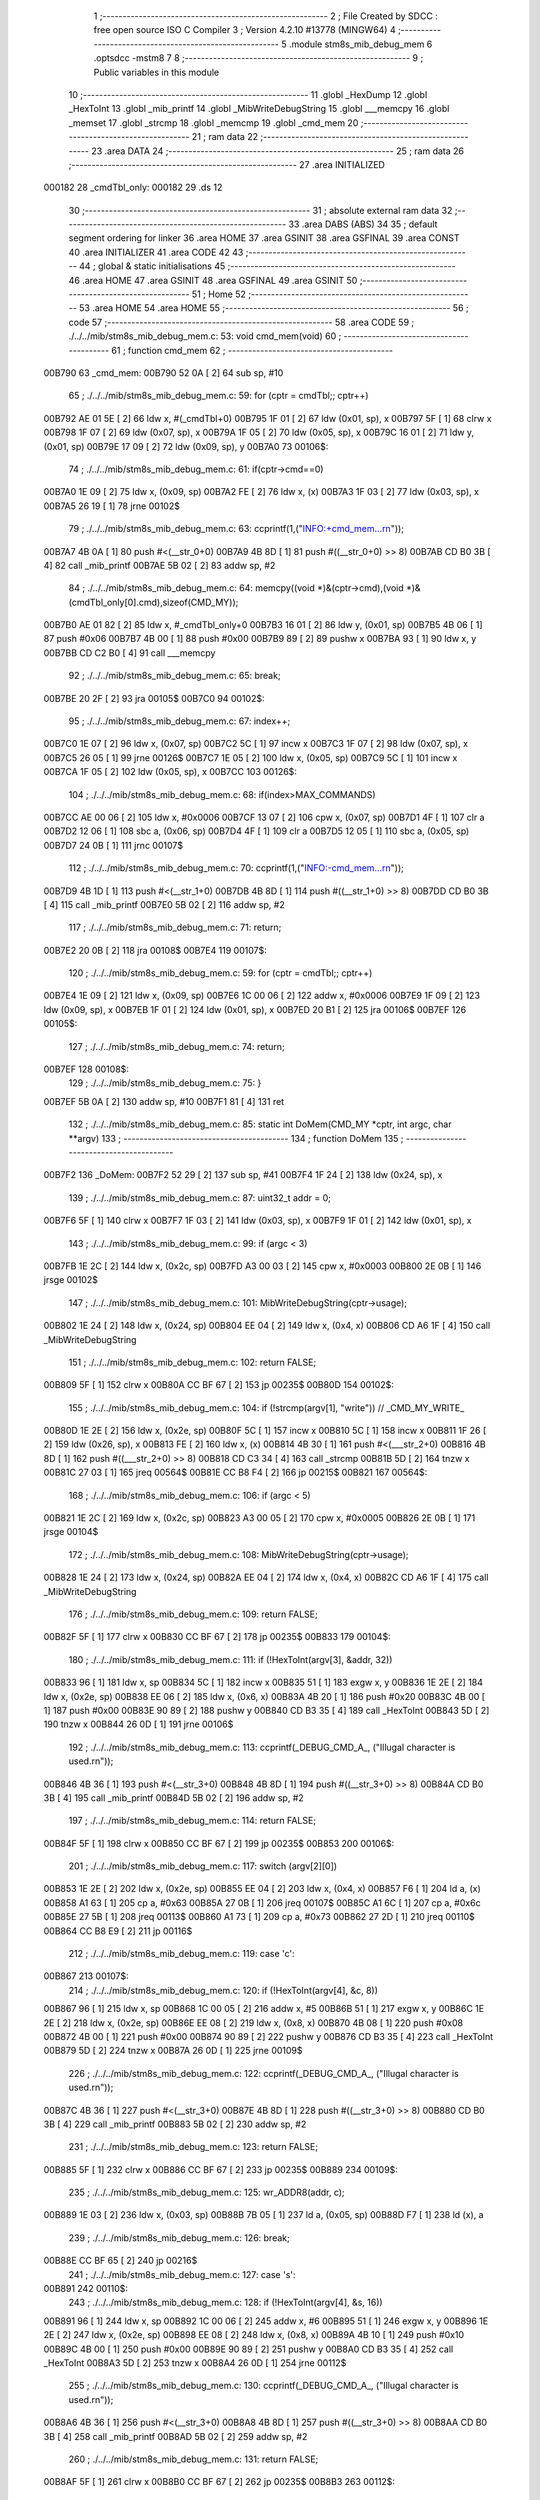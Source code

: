                                       1 ;--------------------------------------------------------
                                      2 ; File Created by SDCC : free open source ISO C Compiler 
                                      3 ; Version 4.2.10 #13778 (MINGW64)
                                      4 ;--------------------------------------------------------
                                      5 	.module stm8s_mib_debug_mem
                                      6 	.optsdcc -mstm8
                                      7 	
                                      8 ;--------------------------------------------------------
                                      9 ; Public variables in this module
                                     10 ;--------------------------------------------------------
                                     11 	.globl _HexDump
                                     12 	.globl _HexToInt
                                     13 	.globl _mib_printf
                                     14 	.globl _MibWriteDebugString
                                     15 	.globl ___memcpy
                                     16 	.globl _memset
                                     17 	.globl _strcmp
                                     18 	.globl _memcmp
                                     19 	.globl _cmd_mem
                                     20 ;--------------------------------------------------------
                                     21 ; ram data
                                     22 ;--------------------------------------------------------
                                     23 	.area DATA
                                     24 ;--------------------------------------------------------
                                     25 ; ram data
                                     26 ;--------------------------------------------------------
                                     27 	.area INITIALIZED
      000182                         28 _cmdTbl_only:
      000182                         29 	.ds 12
                                     30 ;--------------------------------------------------------
                                     31 ; absolute external ram data
                                     32 ;--------------------------------------------------------
                                     33 	.area DABS (ABS)
                                     34 
                                     35 ; default segment ordering for linker
                                     36 	.area HOME
                                     37 	.area GSINIT
                                     38 	.area GSFINAL
                                     39 	.area CONST
                                     40 	.area INITIALIZER
                                     41 	.area CODE
                                     42 
                                     43 ;--------------------------------------------------------
                                     44 ; global & static initialisations
                                     45 ;--------------------------------------------------------
                                     46 	.area HOME
                                     47 	.area GSINIT
                                     48 	.area GSFINAL
                                     49 	.area GSINIT
                                     50 ;--------------------------------------------------------
                                     51 ; Home
                                     52 ;--------------------------------------------------------
                                     53 	.area HOME
                                     54 	.area HOME
                                     55 ;--------------------------------------------------------
                                     56 ; code
                                     57 ;--------------------------------------------------------
                                     58 	.area CODE
                                     59 ;	./../../mib/stm8s_mib_debug_mem.c: 53: void cmd_mem(void)
                                     60 ;	-----------------------------------------
                                     61 ;	 function cmd_mem
                                     62 ;	-----------------------------------------
      00B790                         63 _cmd_mem:
      00B790 52 0A            [ 2]   64 	sub	sp, #10
                                     65 ;	./../../mib/stm8s_mib_debug_mem.c: 59: for (cptr = cmdTbl;; cptr++) 
      00B792 AE 01 5E         [ 2]   66 	ldw	x, #(_cmdTbl+0)
      00B795 1F 01            [ 2]   67 	ldw	(0x01, sp), x
      00B797 5F               [ 1]   68 	clrw	x
      00B798 1F 07            [ 2]   69 	ldw	(0x07, sp), x
      00B79A 1F 05            [ 2]   70 	ldw	(0x05, sp), x
      00B79C 16 01            [ 2]   71 	ldw	y, (0x01, sp)
      00B79E 17 09            [ 2]   72 	ldw	(0x09, sp), y
      00B7A0                         73 00106$:
                                     74 ;	./../../mib/stm8s_mib_debug_mem.c: 61: if(cptr->cmd==0)
      00B7A0 1E 09            [ 2]   75 	ldw	x, (0x09, sp)
      00B7A2 FE               [ 2]   76 	ldw	x, (x)
      00B7A3 1F 03            [ 2]   77 	ldw	(0x03, sp), x
      00B7A5 26 19            [ 1]   78 	jrne	00102$
                                     79 ;	./../../mib/stm8s_mib_debug_mem.c: 63: ccprintf(1,("INFO:+cmd_mem...\r\n"));
      00B7A7 4B 0A            [ 1]   80 	push	#<(__str_0+0)
      00B7A9 4B 8D            [ 1]   81 	push	#((__str_0+0) >> 8)
      00B7AB CD B0 3B         [ 4]   82 	call	_mib_printf
      00B7AE 5B 02            [ 2]   83 	addw	sp, #2
                                     84 ;	./../../mib/stm8s_mib_debug_mem.c: 64: memcpy((void *)&(cptr->cmd),(void *)&(cmdTbl_only[0].cmd),sizeof(CMD_MY));
      00B7B0 AE 01 82         [ 2]   85 	ldw	x, #_cmdTbl_only+0
      00B7B3 16 01            [ 2]   86 	ldw	y, (0x01, sp)
      00B7B5 4B 06            [ 1]   87 	push	#0x06
      00B7B7 4B 00            [ 1]   88 	push	#0x00
      00B7B9 89               [ 2]   89 	pushw	x
      00B7BA 93               [ 1]   90 	ldw	x, y
      00B7BB CD C2 B0         [ 4]   91 	call	___memcpy
                                     92 ;	./../../mib/stm8s_mib_debug_mem.c: 65: break;
      00B7BE 20 2F            [ 2]   93 	jra	00105$
      00B7C0                         94 00102$:
                                     95 ;	./../../mib/stm8s_mib_debug_mem.c: 67: index++;
      00B7C0 1E 07            [ 2]   96 	ldw	x, (0x07, sp)
      00B7C2 5C               [ 1]   97 	incw	x
      00B7C3 1F 07            [ 2]   98 	ldw	(0x07, sp), x
      00B7C5 26 05            [ 1]   99 	jrne	00126$
      00B7C7 1E 05            [ 2]  100 	ldw	x, (0x05, sp)
      00B7C9 5C               [ 1]  101 	incw	x
      00B7CA 1F 05            [ 2]  102 	ldw	(0x05, sp), x
      00B7CC                        103 00126$:
                                    104 ;	./../../mib/stm8s_mib_debug_mem.c: 68: if(index>MAX_COMMANDS)
      00B7CC AE 00 06         [ 2]  105 	ldw	x, #0x0006
      00B7CF 13 07            [ 2]  106 	cpw	x, (0x07, sp)
      00B7D1 4F               [ 1]  107 	clr	a
      00B7D2 12 06            [ 1]  108 	sbc	a, (0x06, sp)
      00B7D4 4F               [ 1]  109 	clr	a
      00B7D5 12 05            [ 1]  110 	sbc	a, (0x05, sp)
      00B7D7 24 0B            [ 1]  111 	jrnc	00107$
                                    112 ;	./../../mib/stm8s_mib_debug_mem.c: 70: ccprintf(1,("INFO:-cmd_mem...\r\n"));
      00B7D9 4B 1D            [ 1]  113 	push	#<(__str_1+0)
      00B7DB 4B 8D            [ 1]  114 	push	#((__str_1+0) >> 8)
      00B7DD CD B0 3B         [ 4]  115 	call	_mib_printf
      00B7E0 5B 02            [ 2]  116 	addw	sp, #2
                                    117 ;	./../../mib/stm8s_mib_debug_mem.c: 71: return;
      00B7E2 20 0B            [ 2]  118 	jra	00108$
      00B7E4                        119 00107$:
                                    120 ;	./../../mib/stm8s_mib_debug_mem.c: 59: for (cptr = cmdTbl;; cptr++) 
      00B7E4 1E 09            [ 2]  121 	ldw	x, (0x09, sp)
      00B7E6 1C 00 06         [ 2]  122 	addw	x, #0x0006
      00B7E9 1F 09            [ 2]  123 	ldw	(0x09, sp), x
      00B7EB 1F 01            [ 2]  124 	ldw	(0x01, sp), x
      00B7ED 20 B1            [ 2]  125 	jra	00106$
      00B7EF                        126 00105$:
                                    127 ;	./../../mib/stm8s_mib_debug_mem.c: 74: return;
      00B7EF                        128 00108$:
                                    129 ;	./../../mib/stm8s_mib_debug_mem.c: 75: }
      00B7EF 5B 0A            [ 2]  130 	addw	sp, #10
      00B7F1 81               [ 4]  131 	ret
                                    132 ;	./../../mib/stm8s_mib_debug_mem.c: 85: static int DoMem(CMD_MY *cptr, int argc, char **argv)
                                    133 ;	-----------------------------------------
                                    134 ;	 function DoMem
                                    135 ;	-----------------------------------------
      00B7F2                        136 _DoMem:
      00B7F2 52 29            [ 2]  137 	sub	sp, #41
      00B7F4 1F 24            [ 2]  138 	ldw	(0x24, sp), x
                                    139 ;	./../../mib/stm8s_mib_debug_mem.c: 87: uint32_t addr = 0;
      00B7F6 5F               [ 1]  140 	clrw	x
      00B7F7 1F 03            [ 2]  141 	ldw	(0x03, sp), x
      00B7F9 1F 01            [ 2]  142 	ldw	(0x01, sp), x
                                    143 ;	./../../mib/stm8s_mib_debug_mem.c: 99: if (argc < 3)
      00B7FB 1E 2C            [ 2]  144 	ldw	x, (0x2c, sp)
      00B7FD A3 00 03         [ 2]  145 	cpw	x, #0x0003
      00B800 2E 0B            [ 1]  146 	jrsge	00102$
                                    147 ;	./../../mib/stm8s_mib_debug_mem.c: 101: MibWriteDebugString(cptr->usage);
      00B802 1E 24            [ 2]  148 	ldw	x, (0x24, sp)
      00B804 EE 04            [ 2]  149 	ldw	x, (0x4, x)
      00B806 CD A6 1F         [ 4]  150 	call	_MibWriteDebugString
                                    151 ;	./../../mib/stm8s_mib_debug_mem.c: 102: return FALSE;
      00B809 5F               [ 1]  152 	clrw	x
      00B80A CC BF 67         [ 2]  153 	jp	00235$
      00B80D                        154 00102$:
                                    155 ;	./../../mib/stm8s_mib_debug_mem.c: 104: if (!strcmp(argv[1], "write")) // _CMD_MY_WRITE_
      00B80D 1E 2E            [ 2]  156 	ldw	x, (0x2e, sp)
      00B80F 5C               [ 1]  157 	incw	x
      00B810 5C               [ 1]  158 	incw	x
      00B811 1F 26            [ 2]  159 	ldw	(0x26, sp), x
      00B813 FE               [ 2]  160 	ldw	x, (x)
      00B814 4B 30            [ 1]  161 	push	#<(___str_2+0)
      00B816 4B 8D            [ 1]  162 	push	#((___str_2+0) >> 8)
      00B818 CD C3 34         [ 4]  163 	call	_strcmp
      00B81B 5D               [ 2]  164 	tnzw	x
      00B81C 27 03            [ 1]  165 	jreq	00564$
      00B81E CC B8 F4         [ 2]  166 	jp	00215$
      00B821                        167 00564$:
                                    168 ;	./../../mib/stm8s_mib_debug_mem.c: 106: if (argc < 5)
      00B821 1E 2C            [ 2]  169 	ldw	x, (0x2c, sp)
      00B823 A3 00 05         [ 2]  170 	cpw	x, #0x0005
      00B826 2E 0B            [ 1]  171 	jrsge	00104$
                                    172 ;	./../../mib/stm8s_mib_debug_mem.c: 108: MibWriteDebugString(cptr->usage);
      00B828 1E 24            [ 2]  173 	ldw	x, (0x24, sp)
      00B82A EE 04            [ 2]  174 	ldw	x, (0x4, x)
      00B82C CD A6 1F         [ 4]  175 	call	_MibWriteDebugString
                                    176 ;	./../../mib/stm8s_mib_debug_mem.c: 109: return FALSE;
      00B82F 5F               [ 1]  177 	clrw	x
      00B830 CC BF 67         [ 2]  178 	jp	00235$
      00B833                        179 00104$:
                                    180 ;	./../../mib/stm8s_mib_debug_mem.c: 111: if (!HexToInt(argv[3], &addr, 32))
      00B833 96               [ 1]  181 	ldw	x, sp
      00B834 5C               [ 1]  182 	incw	x
      00B835 51               [ 1]  183 	exgw	x, y
      00B836 1E 2E            [ 2]  184 	ldw	x, (0x2e, sp)
      00B838 EE 06            [ 2]  185 	ldw	x, (0x6, x)
      00B83A 4B 20            [ 1]  186 	push	#0x20
      00B83C 4B 00            [ 1]  187 	push	#0x00
      00B83E 90 89            [ 2]  188 	pushw	y
      00B840 CD B3 35         [ 4]  189 	call	_HexToInt
      00B843 5D               [ 2]  190 	tnzw	x
      00B844 26 0D            [ 1]  191 	jrne	00106$
                                    192 ;	./../../mib/stm8s_mib_debug_mem.c: 113: ccprintf(_DEBUG_CMD_A_, ("Illugal character is used.\r\n"));
      00B846 4B 36            [ 1]  193 	push	#<(__str_3+0)
      00B848 4B 8D            [ 1]  194 	push	#((__str_3+0) >> 8)
      00B84A CD B0 3B         [ 4]  195 	call	_mib_printf
      00B84D 5B 02            [ 2]  196 	addw	sp, #2
                                    197 ;	./../../mib/stm8s_mib_debug_mem.c: 114: return FALSE;
      00B84F 5F               [ 1]  198 	clrw	x
      00B850 CC BF 67         [ 2]  199 	jp	00235$
      00B853                        200 00106$:
                                    201 ;	./../../mib/stm8s_mib_debug_mem.c: 117: switch (argv[2][0])
      00B853 1E 2E            [ 2]  202 	ldw	x, (0x2e, sp)
      00B855 EE 04            [ 2]  203 	ldw	x, (0x4, x)
      00B857 F6               [ 1]  204 	ld	a, (x)
      00B858 A1 63            [ 1]  205 	cp	a, #0x63
      00B85A 27 0B            [ 1]  206 	jreq	00107$
      00B85C A1 6C            [ 1]  207 	cp	a, #0x6c
      00B85E 27 5B            [ 1]  208 	jreq	00113$
      00B860 A1 73            [ 1]  209 	cp	a, #0x73
      00B862 27 2D            [ 1]  210 	jreq	00110$
      00B864 CC B8 E9         [ 2]  211 	jp	00116$
                                    212 ;	./../../mib/stm8s_mib_debug_mem.c: 119: case 'c':
      00B867                        213 00107$:
                                    214 ;	./../../mib/stm8s_mib_debug_mem.c: 120: if (!HexToInt(argv[4], &c, 8))
      00B867 96               [ 1]  215 	ldw	x, sp
      00B868 1C 00 05         [ 2]  216 	addw	x, #5
      00B86B 51               [ 1]  217 	exgw	x, y
      00B86C 1E 2E            [ 2]  218 	ldw	x, (0x2e, sp)
      00B86E EE 08            [ 2]  219 	ldw	x, (0x8, x)
      00B870 4B 08            [ 1]  220 	push	#0x08
      00B872 4B 00            [ 1]  221 	push	#0x00
      00B874 90 89            [ 2]  222 	pushw	y
      00B876 CD B3 35         [ 4]  223 	call	_HexToInt
      00B879 5D               [ 2]  224 	tnzw	x
      00B87A 26 0D            [ 1]  225 	jrne	00109$
                                    226 ;	./../../mib/stm8s_mib_debug_mem.c: 122: ccprintf(_DEBUG_CMD_A_, ("Illugal character is used.\r\n"));
      00B87C 4B 36            [ 1]  227 	push	#<(__str_3+0)
      00B87E 4B 8D            [ 1]  228 	push	#((__str_3+0) >> 8)
      00B880 CD B0 3B         [ 4]  229 	call	_mib_printf
      00B883 5B 02            [ 2]  230 	addw	sp, #2
                                    231 ;	./../../mib/stm8s_mib_debug_mem.c: 123: return FALSE;
      00B885 5F               [ 1]  232 	clrw	x
      00B886 CC BF 67         [ 2]  233 	jp	00235$
      00B889                        234 00109$:
                                    235 ;	./../../mib/stm8s_mib_debug_mem.c: 125: wr_ADDR8(addr, c);
      00B889 1E 03            [ 2]  236 	ldw	x, (0x03, sp)
      00B88B 7B 05            [ 1]  237 	ld	a, (0x05, sp)
      00B88D F7               [ 1]  238 	ld	(x), a
                                    239 ;	./../../mib/stm8s_mib_debug_mem.c: 126: break;
      00B88E CC BF 65         [ 2]  240 	jp	00216$
                                    241 ;	./../../mib/stm8s_mib_debug_mem.c: 127: case 's':
      00B891                        242 00110$:
                                    243 ;	./../../mib/stm8s_mib_debug_mem.c: 128: if (!HexToInt(argv[4], &s, 16))
      00B891 96               [ 1]  244 	ldw	x, sp
      00B892 1C 00 06         [ 2]  245 	addw	x, #6
      00B895 51               [ 1]  246 	exgw	x, y
      00B896 1E 2E            [ 2]  247 	ldw	x, (0x2e, sp)
      00B898 EE 08            [ 2]  248 	ldw	x, (0x8, x)
      00B89A 4B 10            [ 1]  249 	push	#0x10
      00B89C 4B 00            [ 1]  250 	push	#0x00
      00B89E 90 89            [ 2]  251 	pushw	y
      00B8A0 CD B3 35         [ 4]  252 	call	_HexToInt
      00B8A3 5D               [ 2]  253 	tnzw	x
      00B8A4 26 0D            [ 1]  254 	jrne	00112$
                                    255 ;	./../../mib/stm8s_mib_debug_mem.c: 130: ccprintf(_DEBUG_CMD_A_, ("Illugal character is used.\r\n"));
      00B8A6 4B 36            [ 1]  256 	push	#<(__str_3+0)
      00B8A8 4B 8D            [ 1]  257 	push	#((__str_3+0) >> 8)
      00B8AA CD B0 3B         [ 4]  258 	call	_mib_printf
      00B8AD 5B 02            [ 2]  259 	addw	sp, #2
                                    260 ;	./../../mib/stm8s_mib_debug_mem.c: 131: return FALSE;
      00B8AF 5F               [ 1]  261 	clrw	x
      00B8B0 CC BF 67         [ 2]  262 	jp	00235$
      00B8B3                        263 00112$:
                                    264 ;	./../../mib/stm8s_mib_debug_mem.c: 133: wr_ADDR16(addr, s);
      00B8B3 1E 03            [ 2]  265 	ldw	x, (0x03, sp)
      00B8B5 16 06            [ 2]  266 	ldw	y, (0x06, sp)
      00B8B7 FF               [ 2]  267 	ldw	(x), y
                                    268 ;	./../../mib/stm8s_mib_debug_mem.c: 134: break;
      00B8B8 CC BF 65         [ 2]  269 	jp	00216$
                                    270 ;	./../../mib/stm8s_mib_debug_mem.c: 135: case 'l':
      00B8BB                        271 00113$:
                                    272 ;	./../../mib/stm8s_mib_debug_mem.c: 136: if (!HexToInt(argv[4], &l, 32))
      00B8BB 96               [ 1]  273 	ldw	x, sp
      00B8BC 1C 00 08         [ 2]  274 	addw	x, #8
      00B8BF 51               [ 1]  275 	exgw	x, y
      00B8C0 1E 2E            [ 2]  276 	ldw	x, (0x2e, sp)
      00B8C2 EE 08            [ 2]  277 	ldw	x, (0x8, x)
      00B8C4 4B 20            [ 1]  278 	push	#0x20
      00B8C6 4B 00            [ 1]  279 	push	#0x00
      00B8C8 90 89            [ 2]  280 	pushw	y
      00B8CA CD B3 35         [ 4]  281 	call	_HexToInt
      00B8CD 5D               [ 2]  282 	tnzw	x
      00B8CE 26 0D            [ 1]  283 	jrne	00115$
                                    284 ;	./../../mib/stm8s_mib_debug_mem.c: 138: ccprintf(_DEBUG_CMD_A_, ("Illugal character is useqd.\r\n"));
      00B8D0 4B 53            [ 1]  285 	push	#<(__str_4+0)
      00B8D2 4B 8D            [ 1]  286 	push	#((__str_4+0) >> 8)
      00B8D4 CD B0 3B         [ 4]  287 	call	_mib_printf
      00B8D7 5B 02            [ 2]  288 	addw	sp, #2
                                    289 ;	./../../mib/stm8s_mib_debug_mem.c: 139: return FALSE;
      00B8D9 5F               [ 1]  290 	clrw	x
      00B8DA CC BF 67         [ 2]  291 	jp	00235$
      00B8DD                        292 00115$:
                                    293 ;	./../../mib/stm8s_mib_debug_mem.c: 141: wr_ADDR32(addr, l);
      00B8DD 1E 03            [ 2]  294 	ldw	x, (0x03, sp)
      00B8DF 16 0A            [ 2]  295 	ldw	y, (0x0a, sp)
      00B8E1 EF 02            [ 2]  296 	ldw	(0x2, x), y
      00B8E3 16 08            [ 2]  297 	ldw	y, (0x08, sp)
      00B8E5 FF               [ 2]  298 	ldw	(x), y
                                    299 ;	./../../mib/stm8s_mib_debug_mem.c: 142: break;
      00B8E6 CC BF 65         [ 2]  300 	jp	00216$
                                    301 ;	./../../mib/stm8s_mib_debug_mem.c: 143: default:
      00B8E9                        302 00116$:
                                    303 ;	./../../mib/stm8s_mib_debug_mem.c: 144: MibWriteDebugString(cptr->usage);
      00B8E9 1E 24            [ 2]  304 	ldw	x, (0x24, sp)
      00B8EB EE 04            [ 2]  305 	ldw	x, (0x4, x)
      00B8ED CD A6 1F         [ 4]  306 	call	_MibWriteDebugString
                                    307 ;	./../../mib/stm8s_mib_debug_mem.c: 145: return FALSE;
      00B8F0 5F               [ 1]  308 	clrw	x
      00B8F1 CC BF 67         [ 2]  309 	jp	00235$
                                    310 ;	./../../mib/stm8s_mib_debug_mem.c: 146: }		
      00B8F4                        311 00215$:
                                    312 ;	./../../mib/stm8s_mib_debug_mem.c: 148: else if (!strcmp(argv[1], "read")) // _CMD_MY_READ_
      00B8F4 1E 26            [ 2]  313 	ldw	x, (0x26, sp)
      00B8F6 FE               [ 2]  314 	ldw	x, (x)
      00B8F7 4B 71            [ 1]  315 	push	#<(___str_5+0)
      00B8F9 4B 8D            [ 1]  316 	push	#((___str_5+0) >> 8)
      00B8FB CD C3 34         [ 4]  317 	call	_strcmp
      00B8FE 5D               [ 2]  318 	tnzw	x
      00B8FF 27 03            [ 1]  319 	jreq	00579$
      00B901 CC B9 B8         [ 2]  320 	jp	00212$
      00B904                        321 00579$:
                                    322 ;	./../../mib/stm8s_mib_debug_mem.c: 150: if (argc < 4)
      00B904 1E 2C            [ 2]  323 	ldw	x, (0x2c, sp)
      00B906 A3 00 04         [ 2]  324 	cpw	x, #0x0004
      00B909 2E 0B            [ 1]  325 	jrsge	00119$
                                    326 ;	./../../mib/stm8s_mib_debug_mem.c: 152: MibWriteDebugString(cptr->usage);
      00B90B 1E 24            [ 2]  327 	ldw	x, (0x24, sp)
      00B90D EE 04            [ 2]  328 	ldw	x, (0x4, x)
      00B90F CD A6 1F         [ 4]  329 	call	_MibWriteDebugString
                                    330 ;	./../../mib/stm8s_mib_debug_mem.c: 153: return FALSE;
      00B912 5F               [ 1]  331 	clrw	x
      00B913 CC BF 67         [ 2]  332 	jp	00235$
      00B916                        333 00119$:
                                    334 ;	./../../mib/stm8s_mib_debug_mem.c: 155: if (!HexToInt(argv[3], &addr, 32))
      00B916 96               [ 1]  335 	ldw	x, sp
      00B917 5C               [ 1]  336 	incw	x
      00B918 51               [ 1]  337 	exgw	x, y
      00B919 1E 2E            [ 2]  338 	ldw	x, (0x2e, sp)
      00B91B EE 06            [ 2]  339 	ldw	x, (0x6, x)
      00B91D 4B 20            [ 1]  340 	push	#0x20
      00B91F 4B 00            [ 1]  341 	push	#0x00
      00B921 90 89            [ 2]  342 	pushw	y
      00B923 CD B3 35         [ 4]  343 	call	_HexToInt
      00B926 5D               [ 2]  344 	tnzw	x
      00B927 26 0D            [ 1]  345 	jrne	00121$
                                    346 ;	./../../mib/stm8s_mib_debug_mem.c: 157: ccprintf(_DEBUG_CMD_A_, ("Illugal character is used.\r\n"));
      00B929 4B 36            [ 1]  347 	push	#<(__str_3+0)
      00B92B 4B 8D            [ 1]  348 	push	#((__str_3+0) >> 8)
      00B92D CD B0 3B         [ 4]  349 	call	_mib_printf
      00B930 5B 02            [ 2]  350 	addw	sp, #2
                                    351 ;	./../../mib/stm8s_mib_debug_mem.c: 158: return FALSE;
      00B932 5F               [ 1]  352 	clrw	x
      00B933 CC BF 67         [ 2]  353 	jp	00235$
      00B936                        354 00121$:
                                    355 ;	./../../mib/stm8s_mib_debug_mem.c: 160: ccprintf(_DEBUG_CMD_A_,("\taddress : 0x%08lx  ", addr));
      00B936 1E 03            [ 2]  356 	ldw	x, (0x03, sp)
      00B938 89               [ 2]  357 	pushw	x
      00B939 1E 03            [ 2]  358 	ldw	x, (0x03, sp)
      00B93B 89               [ 2]  359 	pushw	x
      00B93C 4B 76            [ 1]  360 	push	#<(__str_6+0)
      00B93E 4B 8D            [ 1]  361 	push	#((__str_6+0) >> 8)
      00B940 CD B0 3B         [ 4]  362 	call	_mib_printf
      00B943 5B 06            [ 2]  363 	addw	sp, #6
                                    364 ;	./../../mib/stm8s_mib_debug_mem.c: 161: ccprintf(_DEBUG_CMD_A_, ("\tvalue   : "));
      00B945 4B 8B            [ 1]  365 	push	#<(__str_7+0)
      00B947 4B 8D            [ 1]  366 	push	#((__str_7+0) >> 8)
      00B949 CD B0 3B         [ 4]  367 	call	_mib_printf
      00B94C 5B 02            [ 2]  368 	addw	sp, #2
                                    369 ;	./../../mib/stm8s_mib_debug_mem.c: 162: switch (argv[2][0])
      00B94E 1E 2E            [ 2]  370 	ldw	x, (0x2e, sp)
      00B950 EE 04            [ 2]  371 	ldw	x, (0x4, x)
      00B952 F6               [ 1]  372 	ld	a, (x)
      00B953 A1 63            [ 1]  373 	cp	a, #0x63
      00B955 27 0A            [ 1]  374 	jreq	00122$
      00B957 A1 6C            [ 1]  375 	cp	a, #0x6c
      00B959 27 2A            [ 1]  376 	jreq	00124$
      00B95B A1 73            [ 1]  377 	cp	a, #0x73
      00B95D 27 15            [ 1]  378 	jreq	00123$
      00B95F 20 3E            [ 2]  379 	jra	00125$
                                    380 ;	./../../mib/stm8s_mib_debug_mem.c: 164: case 'c':
      00B961                        381 00122$:
                                    382 ;	./../../mib/stm8s_mib_debug_mem.c: 165: c = rd_ADDR8(addr);
      00B961 1E 03            [ 2]  383 	ldw	x, (0x03, sp)
      00B963 F6               [ 1]  384 	ld	a, (x)
      00B964 6B 05            [ 1]  385 	ld	(0x05, sp), a
                                    386 ;	./../../mib/stm8s_mib_debug_mem.c: 166: ccprintf(_DEBUG_CMD_A_,("0x%02x ", c));
      00B966 5F               [ 1]  387 	clrw	x
      00B967 97               [ 1]  388 	ld	xl, a
      00B968 89               [ 2]  389 	pushw	x
      00B969 4B 97            [ 1]  390 	push	#<(__str_8+0)
      00B96B 4B 8D            [ 1]  391 	push	#((__str_8+0) >> 8)
      00B96D CD B0 3B         [ 4]  392 	call	_mib_printf
      00B970 5B 04            [ 2]  393 	addw	sp, #4
                                    394 ;	./../../mib/stm8s_mib_debug_mem.c: 167: break;
      00B972 20 38            [ 2]  395 	jra	00126$
                                    396 ;	./../../mib/stm8s_mib_debug_mem.c: 168: case 's':
      00B974                        397 00123$:
                                    398 ;	./../../mib/stm8s_mib_debug_mem.c: 169: s = rd_ADDR16(addr);
      00B974 1E 03            [ 2]  399 	ldw	x, (0x03, sp)
      00B976 FE               [ 2]  400 	ldw	x, (x)
      00B977 1F 06            [ 2]  401 	ldw	(0x06, sp), x
                                    402 ;	./../../mib/stm8s_mib_debug_mem.c: 170: ccprintf(_DEBUG_CMD_A_,("0x%04x", s));
      00B979 89               [ 2]  403 	pushw	x
      00B97A 4B 9F            [ 1]  404 	push	#<(__str_9+0)
      00B97C 4B 8D            [ 1]  405 	push	#((__str_9+0) >> 8)
      00B97E CD B0 3B         [ 4]  406 	call	_mib_printf
      00B981 5B 04            [ 2]  407 	addw	sp, #4
                                    408 ;	./../../mib/stm8s_mib_debug_mem.c: 171: break;
      00B983 20 27            [ 2]  409 	jra	00126$
                                    410 ;	./../../mib/stm8s_mib_debug_mem.c: 172: case 'l':
      00B985                        411 00124$:
                                    412 ;	./../../mib/stm8s_mib_debug_mem.c: 173: l = rd_ADDR32(addr);
      00B985 1E 03            [ 2]  413 	ldw	x, (0x03, sp)
      00B987 90 93            [ 1]  414 	ldw	y, x
      00B989 90 EE 02         [ 2]  415 	ldw	y, (0x2, y)
      00B98C FE               [ 2]  416 	ldw	x, (x)
      00B98D 17 0A            [ 2]  417 	ldw	(0x0a, sp), y
      00B98F 1F 08            [ 2]  418 	ldw	(0x08, sp), x
                                    419 ;	./../../mib/stm8s_mib_debug_mem.c: 174: ccprintf(_DEBUG_CMD_A_,("0x%08lx", l));
      00B991 90 89            [ 2]  420 	pushw	y
      00B993 89               [ 2]  421 	pushw	x
      00B994 4B A6            [ 1]  422 	push	#<(__str_10+0)
      00B996 4B 8D            [ 1]  423 	push	#((__str_10+0) >> 8)
      00B998 CD B0 3B         [ 4]  424 	call	_mib_printf
      00B99B 5B 06            [ 2]  425 	addw	sp, #6
                                    426 ;	./../../mib/stm8s_mib_debug_mem.c: 175: break;
      00B99D 20 0D            [ 2]  427 	jra	00126$
                                    428 ;	./../../mib/stm8s_mib_debug_mem.c: 176: default:
      00B99F                        429 00125$:
                                    430 ;	./../../mib/stm8s_mib_debug_mem.c: 177: ccprintf(_DEBUG_CMD_A_, ("Error.\r\n"));
      00B99F 4B AE            [ 1]  431 	push	#<(__str_11+0)
      00B9A1 4B 8D            [ 1]  432 	push	#((__str_11+0) >> 8)
      00B9A3 CD B0 3B         [ 4]  433 	call	_mib_printf
      00B9A6 5B 02            [ 2]  434 	addw	sp, #2
                                    435 ;	./../../mib/stm8s_mib_debug_mem.c: 178: return FALSE;
      00B9A8 5F               [ 1]  436 	clrw	x
      00B9A9 CC BF 67         [ 2]  437 	jp	00235$
                                    438 ;	./../../mib/stm8s_mib_debug_mem.c: 179: }
      00B9AC                        439 00126$:
                                    440 ;	./../../mib/stm8s_mib_debug_mem.c: 180: ccprintf(_DEBUG_CMD_A_, (".\r\n"));		
      00B9AC 4B B7            [ 1]  441 	push	#<(__str_12+0)
      00B9AE 4B 8D            [ 1]  442 	push	#((__str_12+0) >> 8)
      00B9B0 CD B0 3B         [ 4]  443 	call	_mib_printf
      00B9B3 5B 02            [ 2]  444 	addw	sp, #2
      00B9B5 CC BF 65         [ 2]  445 	jp	00216$
      00B9B8                        446 00212$:
                                    447 ;	./../../mib/stm8s_mib_debug_mem.c: 182: else if (!strcmp(argv[1], "wrn")) // _CMD_MY_WRITE_
      00B9B8 1E 26            [ 2]  448 	ldw	x, (0x26, sp)
      00B9BA FE               [ 2]  449 	ldw	x, (x)
      00B9BB 4B BB            [ 1]  450 	push	#<(___str_13+0)
      00B9BD 4B 8D            [ 1]  451 	push	#((___str_13+0) >> 8)
      00B9BF CD C3 34         [ 4]  452 	call	_strcmp
      00B9C2 5D               [ 2]  453 	tnzw	x
      00B9C3 27 03            [ 1]  454 	jreq	00591$
      00B9C5 CC BB 4F         [ 2]  455 	jp	00209$
      00B9C8                        456 00591$:
                                    457 ;	./../../mib/stm8s_mib_debug_mem.c: 185: if (argc < 6)
      00B9C8 1E 2C            [ 2]  458 	ldw	x, (0x2c, sp)
      00B9CA A3 00 06         [ 2]  459 	cpw	x, #0x0006
      00B9CD 2E 0B            [ 1]  460 	jrsge	00128$
                                    461 ;	./../../mib/stm8s_mib_debug_mem.c: 187: MibWriteDebugString(cptr->usage);
      00B9CF 1E 24            [ 2]  462 	ldw	x, (0x24, sp)
      00B9D1 EE 04            [ 2]  463 	ldw	x, (0x4, x)
      00B9D3 CD A6 1F         [ 4]  464 	call	_MibWriteDebugString
                                    465 ;	./../../mib/stm8s_mib_debug_mem.c: 188: return FALSE;
      00B9D6 5F               [ 1]  466 	clrw	x
      00B9D7 CC BF 67         [ 2]  467 	jp	00235$
      00B9DA                        468 00128$:
                                    469 ;	./../../mib/stm8s_mib_debug_mem.c: 190: if (!HexToInt(argv[3], &addr, 32))
      00B9DA 96               [ 1]  470 	ldw	x, sp
      00B9DB 5C               [ 1]  471 	incw	x
      00B9DC 51               [ 1]  472 	exgw	x, y
      00B9DD 1E 2E            [ 2]  473 	ldw	x, (0x2e, sp)
      00B9DF EE 06            [ 2]  474 	ldw	x, (0x6, x)
      00B9E1 4B 20            [ 1]  475 	push	#0x20
      00B9E3 4B 00            [ 1]  476 	push	#0x00
      00B9E5 90 89            [ 2]  477 	pushw	y
      00B9E7 CD B3 35         [ 4]  478 	call	_HexToInt
      00B9EA 5D               [ 2]  479 	tnzw	x
      00B9EB 26 0D            [ 1]  480 	jrne	00130$
                                    481 ;	./../../mib/stm8s_mib_debug_mem.c: 192: ccprintf(_DEBUG_CMD_A_, ("Illugal character is used.\r\n"));
      00B9ED 4B 36            [ 1]  482 	push	#<(__str_3+0)
      00B9EF 4B 8D            [ 1]  483 	push	#((__str_3+0) >> 8)
      00B9F1 CD B0 3B         [ 4]  484 	call	_mib_printf
      00B9F4 5B 02            [ 2]  485 	addw	sp, #2
                                    486 ;	./../../mib/stm8s_mib_debug_mem.c: 193: return FALSE;
      00B9F6 5F               [ 1]  487 	clrw	x
      00B9F7 CC BF 67         [ 2]  488 	jp	00235$
      00B9FA                        489 00130$:
                                    490 ;	./../../mib/stm8s_mib_debug_mem.c: 195: if (!HexToInt(argv[5], &v_Loop, 32))
      00B9FA 96               [ 1]  491 	ldw	x, sp
      00B9FB 1C 00 18         [ 2]  492 	addw	x, #24
      00B9FE 51               [ 1]  493 	exgw	x, y
      00B9FF 1E 2E            [ 2]  494 	ldw	x, (0x2e, sp)
      00BA01 EE 0A            [ 2]  495 	ldw	x, (0xa, x)
      00BA03 4B 20            [ 1]  496 	push	#0x20
      00BA05 4B 00            [ 1]  497 	push	#0x00
      00BA07 90 89            [ 2]  498 	pushw	y
      00BA09 CD B3 35         [ 4]  499 	call	_HexToInt
      00BA0C 5D               [ 2]  500 	tnzw	x
      00BA0D 26 0D            [ 1]  501 	jrne	00132$
                                    502 ;	./../../mib/stm8s_mib_debug_mem.c: 197: ccprintf(_DEBUG_CMD_A_, ("Illugal character is used.\r\n"));
      00BA0F 4B 36            [ 1]  503 	push	#<(__str_3+0)
      00BA11 4B 8D            [ 1]  504 	push	#((__str_3+0) >> 8)
      00BA13 CD B0 3B         [ 4]  505 	call	_mib_printf
      00BA16 5B 02            [ 2]  506 	addw	sp, #2
                                    507 ;	./../../mib/stm8s_mib_debug_mem.c: 198: return FALSE;
      00BA18 5F               [ 1]  508 	clrw	x
      00BA19 CC BF 67         [ 2]  509 	jp	00235$
      00BA1C                        510 00132$:
                                    511 ;	./../../mib/stm8s_mib_debug_mem.c: 200: switch (argv[2][0])
      00BA1C 1E 2E            [ 2]  512 	ldw	x, (0x2e, sp)
      00BA1E EE 04            [ 2]  513 	ldw	x, (0x4, x)
      00BA20 F6               [ 1]  514 	ld	a, (x)
      00BA21 A1 63            [ 1]  515 	cp	a, #0x63
      00BA23 27 0E            [ 1]  516 	jreq	00133$
      00BA25 A1 6C            [ 1]  517 	cp	a, #0x6c
      00BA27 26 03            [ 1]  518 	jrne	00599$
      00BA29 CC BA E0         [ 2]  519 	jp	00141$
      00BA2C                        520 00599$:
      00BA2C A1 73            [ 1]  521 	cp	a, #0x73
      00BA2E 27 55            [ 1]  522 	jreq	00137$
      00BA30 CC BB 3F         [ 2]  523 	jp	00145$
                                    524 ;	./../../mib/stm8s_mib_debug_mem.c: 202: case 'c':
      00BA33                        525 00133$:
                                    526 ;	./../../mib/stm8s_mib_debug_mem.c: 203: if (!HexToInt(argv[4], &c, 8))
      00BA33 96               [ 1]  527 	ldw	x, sp
      00BA34 1C 00 05         [ 2]  528 	addw	x, #5
      00BA37 16 2E            [ 2]  529 	ldw	y, (0x2e, sp)
      00BA39 90 EE 08         [ 2]  530 	ldw	y, (0x8, y)
      00BA3C 4B 08            [ 1]  531 	push	#0x08
      00BA3E 4B 00            [ 1]  532 	push	#0x00
      00BA40 89               [ 2]  533 	pushw	x
      00BA41 93               [ 1]  534 	ldw	x, y
      00BA42 CD B3 35         [ 4]  535 	call	_HexToInt
      00BA45 5D               [ 2]  536 	tnzw	x
      00BA46 26 0D            [ 1]  537 	jrne	00262$
                                    538 ;	./../../mib/stm8s_mib_debug_mem.c: 205: ccprintf(_DEBUG_CMD_A_, ("Illugal character is used.\r\n"));
      00BA48 4B 36            [ 1]  539 	push	#<(__str_3+0)
      00BA4A 4B 8D            [ 1]  540 	push	#((__str_3+0) >> 8)
      00BA4C CD B0 3B         [ 4]  541 	call	_mib_printf
      00BA4F 5B 02            [ 2]  542 	addw	sp, #2
                                    543 ;	./../../mib/stm8s_mib_debug_mem.c: 206: return FALSE;
      00BA51 5F               [ 1]  544 	clrw	x
      00BA52 CC BF 67         [ 2]  545 	jp	00235$
      00BA55                        546 00262$:
      00BA55 16 1A            [ 2]  547 	ldw	y, (0x1a, sp)
      00BA57 17 28            [ 2]  548 	ldw	(0x28, sp), y
      00BA59 16 18            [ 2]  549 	ldw	y, (0x18, sp)
      00BA5B 17 26            [ 2]  550 	ldw	(0x26, sp), y
      00BA5D                        551 00218$:
                                    552 ;	./../../mib/stm8s_mib_debug_mem.c: 208: for (; v_Loop; v_Loop--) wr_ADDR8(addr, c);
      00BA5D 1E 28            [ 2]  553 	ldw	x, (0x28, sp)
      00BA5F 26 07            [ 1]  554 	jrne	00605$
      00BA61 1E 26            [ 2]  555 	ldw	x, (0x26, sp)
      00BA63 26 03            [ 1]  556 	jrne	00605$
      00BA65 CC BF 49         [ 2]  557 	jp	00301$
      00BA68                        558 00605$:
      00BA68 1E 03            [ 2]  559 	ldw	x, (0x03, sp)
      00BA6A 7B 05            [ 1]  560 	ld	a, (0x05, sp)
      00BA6C F7               [ 1]  561 	ld	(x), a
      00BA6D 1E 28            [ 2]  562 	ldw	x, (0x28, sp)
      00BA6F 1D 00 01         [ 2]  563 	subw	x, #0x0001
      00BA72 1F 28            [ 2]  564 	ldw	(0x28, sp), x
      00BA74 1E 26            [ 2]  565 	ldw	x, (0x26, sp)
      00BA76 24 01            [ 1]  566 	jrnc	00606$
      00BA78 5A               [ 2]  567 	decw	x
      00BA79                        568 00606$:
      00BA79 1F 26            [ 2]  569 	ldw	(0x26, sp), x
      00BA7B 16 28            [ 2]  570 	ldw	y, (0x28, sp)
      00BA7D 17 1A            [ 2]  571 	ldw	(0x1a, sp), y
      00BA7F 16 26            [ 2]  572 	ldw	y, (0x26, sp)
      00BA81 17 18            [ 2]  573 	ldw	(0x18, sp), y
      00BA83 20 D8            [ 2]  574 	jra	00218$
                                    575 ;	./../../mib/stm8s_mib_debug_mem.c: 210: case 's':
      00BA85                        576 00137$:
                                    577 ;	./../../mib/stm8s_mib_debug_mem.c: 211: if (!HexToInt(argv[4], &s, 16))
      00BA85 16 2E            [ 2]  578 	ldw	y, (0x2e, sp)
      00BA87 17 26            [ 2]  579 	ldw	(0x26, sp), y
      00BA89 93               [ 1]  580 	ldw	x, y
      00BA8A EE 08            [ 2]  581 	ldw	x, (0x8, x)
      00BA8C 1F 28            [ 2]  582 	ldw	(0x28, sp), x
      00BA8E 4B 10            [ 1]  583 	push	#0x10
      00BA90 4B 00            [ 1]  584 	push	#0x00
      00BA92 96               [ 1]  585 	ldw	x, sp
      00BA93 1C 00 08         [ 2]  586 	addw	x, #8
      00BA96 89               [ 2]  587 	pushw	x
      00BA97 1E 2C            [ 2]  588 	ldw	x, (0x2c, sp)
      00BA99 CD B3 35         [ 4]  589 	call	_HexToInt
      00BA9C 1F 28            [ 2]  590 	ldw	(0x28, sp), x
      00BA9E 26 0D            [ 1]  591 	jrne	00265$
                                    592 ;	./../../mib/stm8s_mib_debug_mem.c: 213: ccprintf(_DEBUG_CMD_A_, ("Illugal character is used.\r\n"));
      00BAA0 4B 36            [ 1]  593 	push	#<(__str_3+0)
      00BAA2 4B 8D            [ 1]  594 	push	#((__str_3+0) >> 8)
      00BAA4 CD B0 3B         [ 4]  595 	call	_mib_printf
      00BAA7 5B 02            [ 2]  596 	addw	sp, #2
                                    597 ;	./../../mib/stm8s_mib_debug_mem.c: 214: return FALSE;
      00BAA9 5F               [ 1]  598 	clrw	x
      00BAAA CC BF 67         [ 2]  599 	jp	00235$
      00BAAD                        600 00265$:
      00BAAD 16 1A            [ 2]  601 	ldw	y, (0x1a, sp)
      00BAAF 17 28            [ 2]  602 	ldw	(0x28, sp), y
      00BAB1 16 18            [ 2]  603 	ldw	y, (0x18, sp)
      00BAB3 17 26            [ 2]  604 	ldw	(0x26, sp), y
      00BAB5                        605 00221$:
                                    606 ;	./../../mib/stm8s_mib_debug_mem.c: 216: for (; v_Loop; v_Loop--) wr_ADDR16(addr, s);
      00BAB5 1E 28            [ 2]  607 	ldw	x, (0x28, sp)
      00BAB7 26 07            [ 1]  608 	jrne	00608$
      00BAB9 1E 26            [ 2]  609 	ldw	x, (0x26, sp)
      00BABB 26 03            [ 1]  610 	jrne	00608$
      00BABD CC BF 53         [ 2]  611 	jp	00302$
      00BAC0                        612 00608$:
      00BAC0 16 03            [ 2]  613 	ldw	y, (0x03, sp)
      00BAC2 17 22            [ 2]  614 	ldw	(0x22, sp), y
      00BAC4 93               [ 1]  615 	ldw	x, y
      00BAC5 16 06            [ 2]  616 	ldw	y, (0x06, sp)
      00BAC7 FF               [ 2]  617 	ldw	(x), y
      00BAC8 1E 28            [ 2]  618 	ldw	x, (0x28, sp)
      00BACA 1D 00 01         [ 2]  619 	subw	x, #0x0001
      00BACD 1F 28            [ 2]  620 	ldw	(0x28, sp), x
      00BACF 1E 26            [ 2]  621 	ldw	x, (0x26, sp)
      00BAD1 24 01            [ 1]  622 	jrnc	00609$
      00BAD3 5A               [ 2]  623 	decw	x
      00BAD4                        624 00609$:
      00BAD4 1F 26            [ 2]  625 	ldw	(0x26, sp), x
      00BAD6 16 28            [ 2]  626 	ldw	y, (0x28, sp)
      00BAD8 17 1A            [ 2]  627 	ldw	(0x1a, sp), y
      00BADA 16 26            [ 2]  628 	ldw	y, (0x26, sp)
      00BADC 17 18            [ 2]  629 	ldw	(0x18, sp), y
      00BADE 20 D5            [ 2]  630 	jra	00221$
                                    631 ;	./../../mib/stm8s_mib_debug_mem.c: 218: case 'l':
      00BAE0                        632 00141$:
                                    633 ;	./../../mib/stm8s_mib_debug_mem.c: 219: if (!HexToInt(argv[4], &l, 32))
      00BAE0 16 2E            [ 2]  634 	ldw	y, (0x2e, sp)
      00BAE2 17 26            [ 2]  635 	ldw	(0x26, sp), y
      00BAE4 93               [ 1]  636 	ldw	x, y
      00BAE5 EE 08            [ 2]  637 	ldw	x, (0x8, x)
      00BAE7 1F 28            [ 2]  638 	ldw	(0x28, sp), x
      00BAE9 4B 20            [ 1]  639 	push	#0x20
      00BAEB 4B 00            [ 1]  640 	push	#0x00
      00BAED 96               [ 1]  641 	ldw	x, sp
      00BAEE 1C 00 0A         [ 2]  642 	addw	x, #10
      00BAF1 89               [ 2]  643 	pushw	x
      00BAF2 1E 2C            [ 2]  644 	ldw	x, (0x2c, sp)
      00BAF4 CD B3 35         [ 4]  645 	call	_HexToInt
      00BAF7 1F 28            [ 2]  646 	ldw	(0x28, sp), x
      00BAF9 26 0D            [ 1]  647 	jrne	00268$
                                    648 ;	./../../mib/stm8s_mib_debug_mem.c: 221: ccprintf(_DEBUG_CMD_A_, ("Illugal character is useqd.\r\n"));
      00BAFB 4B 53            [ 1]  649 	push	#<(__str_4+0)
      00BAFD 4B 8D            [ 1]  650 	push	#((__str_4+0) >> 8)
      00BAFF CD B0 3B         [ 4]  651 	call	_mib_printf
      00BB02 5B 02            [ 2]  652 	addw	sp, #2
                                    653 ;	./../../mib/stm8s_mib_debug_mem.c: 222: return FALSE;
      00BB04 5F               [ 1]  654 	clrw	x
      00BB05 CC BF 67         [ 2]  655 	jp	00235$
      00BB08                        656 00268$:
      00BB08 16 1A            [ 2]  657 	ldw	y, (0x1a, sp)
      00BB0A 17 28            [ 2]  658 	ldw	(0x28, sp), y
      00BB0C 16 18            [ 2]  659 	ldw	y, (0x18, sp)
      00BB0E 17 26            [ 2]  660 	ldw	(0x26, sp), y
      00BB10                        661 00224$:
                                    662 ;	./../../mib/stm8s_mib_debug_mem.c: 224: for (; v_Loop; v_Loop--) wr_ADDR32(addr, l);
      00BB10 1E 28            [ 2]  663 	ldw	x, (0x28, sp)
      00BB12 26 07            [ 1]  664 	jrne	00611$
      00BB14 1E 26            [ 2]  665 	ldw	x, (0x26, sp)
      00BB16 26 03            [ 1]  666 	jrne	00611$
      00BB18 CC BF 5D         [ 2]  667 	jp	00303$
      00BB1B                        668 00611$:
      00BB1B 16 03            [ 2]  669 	ldw	y, (0x03, sp)
      00BB1D 17 22            [ 2]  670 	ldw	(0x22, sp), y
      00BB1F 93               [ 1]  671 	ldw	x, y
      00BB20 16 0A            [ 2]  672 	ldw	y, (0x0a, sp)
      00BB22 EF 02            [ 2]  673 	ldw	(0x2, x), y
      00BB24 16 08            [ 2]  674 	ldw	y, (0x08, sp)
      00BB26 FF               [ 2]  675 	ldw	(x), y
      00BB27 1E 28            [ 2]  676 	ldw	x, (0x28, sp)
      00BB29 1D 00 01         [ 2]  677 	subw	x, #0x0001
      00BB2C 1F 28            [ 2]  678 	ldw	(0x28, sp), x
      00BB2E 1E 26            [ 2]  679 	ldw	x, (0x26, sp)
      00BB30 24 01            [ 1]  680 	jrnc	00612$
      00BB32 5A               [ 2]  681 	decw	x
      00BB33                        682 00612$:
      00BB33 1F 26            [ 2]  683 	ldw	(0x26, sp), x
      00BB35 16 28            [ 2]  684 	ldw	y, (0x28, sp)
      00BB37 17 1A            [ 2]  685 	ldw	(0x1a, sp), y
      00BB39 16 26            [ 2]  686 	ldw	y, (0x26, sp)
      00BB3B 17 18            [ 2]  687 	ldw	(0x18, sp), y
      00BB3D 20 D1            [ 2]  688 	jra	00224$
                                    689 ;	./../../mib/stm8s_mib_debug_mem.c: 226: default:
      00BB3F                        690 00145$:
                                    691 ;	./../../mib/stm8s_mib_debug_mem.c: 227: MibWriteDebugString(cptr->usage);
      00BB3F 16 24            [ 2]  692 	ldw	y, (0x24, sp)
      00BB41 17 26            [ 2]  693 	ldw	(0x26, sp), y
      00BB43 93               [ 1]  694 	ldw	x, y
      00BB44 EE 04            [ 2]  695 	ldw	x, (0x4, x)
      00BB46 1F 28            [ 2]  696 	ldw	(0x28, sp), x
      00BB48 CD A6 1F         [ 4]  697 	call	_MibWriteDebugString
                                    698 ;	./../../mib/stm8s_mib_debug_mem.c: 228: return FALSE;
      00BB4B 5F               [ 1]  699 	clrw	x
      00BB4C CC BF 67         [ 2]  700 	jp	00235$
                                    701 ;	./../../mib/stm8s_mib_debug_mem.c: 229: }	
      00BB4F                        702 00209$:
                                    703 ;	./../../mib/stm8s_mib_debug_mem.c: 231: else if (!strcmp(argv[1], "rdn")) // _CMD_MY_READ_
      00BB4F 1E 26            [ 2]  704 	ldw	x, (0x26, sp)
      00BB51 FE               [ 2]  705 	ldw	x, (x)
      00BB52 1F 28            [ 2]  706 	ldw	(0x28, sp), x
      00BB54 4B BF            [ 1]  707 	push	#<(___str_14+0)
      00BB56 4B 8D            [ 1]  708 	push	#((___str_14+0) >> 8)
      00BB58 1E 2A            [ 2]  709 	ldw	x, (0x2a, sp)
      00BB5A CD C3 34         [ 4]  710 	call	_strcmp
      00BB5D 1F 28            [ 2]  711 	ldw	(0x28, sp), x
      00BB5F 27 03            [ 1]  712 	jreq	00613$
      00BB61 CC BD 42         [ 2]  713 	jp	00206$
      00BB64                        714 00613$:
                                    715 ;	./../../mib/stm8s_mib_debug_mem.c: 234: if (argc < 5)
      00BB64 1E 2C            [ 2]  716 	ldw	x, (0x2c, sp)
      00BB66 A3 00 05         [ 2]  717 	cpw	x, #0x0005
      00BB69 2E 10            [ 1]  718 	jrsge	00148$
                                    719 ;	./../../mib/stm8s_mib_debug_mem.c: 236: MibWriteDebugString(cptr->usage);
      00BB6B 16 24            [ 2]  720 	ldw	y, (0x24, sp)
      00BB6D 17 26            [ 2]  721 	ldw	(0x26, sp), y
      00BB6F 93               [ 1]  722 	ldw	x, y
      00BB70 EE 04            [ 2]  723 	ldw	x, (0x4, x)
      00BB72 1F 28            [ 2]  724 	ldw	(0x28, sp), x
      00BB74 CD A6 1F         [ 4]  725 	call	_MibWriteDebugString
                                    726 ;	./../../mib/stm8s_mib_debug_mem.c: 237: return FALSE;
      00BB77 5F               [ 1]  727 	clrw	x
      00BB78 CC BF 67         [ 2]  728 	jp	00235$
      00BB7B                        729 00148$:
                                    730 ;	./../../mib/stm8s_mib_debug_mem.c: 239: if (!HexToInt(argv[3], &addr, 32))
      00BB7B 16 2E            [ 2]  731 	ldw	y, (0x2e, sp)
      00BB7D 17 26            [ 2]  732 	ldw	(0x26, sp), y
      00BB7F 93               [ 1]  733 	ldw	x, y
      00BB80 EE 06            [ 2]  734 	ldw	x, (0x6, x)
      00BB82 1F 28            [ 2]  735 	ldw	(0x28, sp), x
      00BB84 4B 20            [ 1]  736 	push	#0x20
      00BB86 4B 00            [ 1]  737 	push	#0x00
      00BB88 96               [ 1]  738 	ldw	x, sp
      00BB89 1C 00 03         [ 2]  739 	addw	x, #3
      00BB8C 89               [ 2]  740 	pushw	x
      00BB8D 1E 2C            [ 2]  741 	ldw	x, (0x2c, sp)
      00BB8F CD B3 35         [ 4]  742 	call	_HexToInt
      00BB92 1F 28            [ 2]  743 	ldw	(0x28, sp), x
      00BB94 26 0D            [ 1]  744 	jrne	00150$
                                    745 ;	./../../mib/stm8s_mib_debug_mem.c: 241: ccprintf(_DEBUG_CMD_A_, ("Illugal character is used.\r\n"));
      00BB96 4B 36            [ 1]  746 	push	#<(__str_3+0)
      00BB98 4B 8D            [ 1]  747 	push	#((__str_3+0) >> 8)
      00BB9A CD B0 3B         [ 4]  748 	call	_mib_printf
      00BB9D 5B 02            [ 2]  749 	addw	sp, #2
                                    750 ;	./../../mib/stm8s_mib_debug_mem.c: 242: return FALSE;
      00BB9F 5F               [ 1]  751 	clrw	x
      00BBA0 CC BF 67         [ 2]  752 	jp	00235$
      00BBA3                        753 00150$:
                                    754 ;	./../../mib/stm8s_mib_debug_mem.c: 244: if (!HexToInt(argv[4], &v_Loop, 32))
      00BBA3 16 2E            [ 2]  755 	ldw	y, (0x2e, sp)
      00BBA5 17 26            [ 2]  756 	ldw	(0x26, sp), y
      00BBA7 93               [ 1]  757 	ldw	x, y
      00BBA8 EE 08            [ 2]  758 	ldw	x, (0x8, x)
      00BBAA 1F 28            [ 2]  759 	ldw	(0x28, sp), x
      00BBAC 4B 20            [ 1]  760 	push	#0x20
      00BBAE 4B 00            [ 1]  761 	push	#0x00
      00BBB0 96               [ 1]  762 	ldw	x, sp
      00BBB1 1C 00 1A         [ 2]  763 	addw	x, #26
      00BBB4 89               [ 2]  764 	pushw	x
      00BBB5 1E 2C            [ 2]  765 	ldw	x, (0x2c, sp)
      00BBB7 CD B3 35         [ 4]  766 	call	_HexToInt
      00BBBA 1F 28            [ 2]  767 	ldw	(0x28, sp), x
      00BBBC 26 0D            [ 1]  768 	jrne	00152$
                                    769 ;	./../../mib/stm8s_mib_debug_mem.c: 246: ccprintf(_DEBUG_CMD_A_, ("Illugal character is used.\r\n"));
      00BBBE 4B 36            [ 1]  770 	push	#<(__str_3+0)
      00BBC0 4B 8D            [ 1]  771 	push	#((__str_3+0) >> 8)
      00BBC2 CD B0 3B         [ 4]  772 	call	_mib_printf
      00BBC5 5B 02            [ 2]  773 	addw	sp, #2
                                    774 ;	./../../mib/stm8s_mib_debug_mem.c: 247: return FALSE;
      00BBC7 5F               [ 1]  775 	clrw	x
      00BBC8 CC BF 67         [ 2]  776 	jp	00235$
      00BBCB                        777 00152$:
                                    778 ;	./../../mib/stm8s_mib_debug_mem.c: 249: ccprintf(_DEBUG_CMD_A_,("\taddress : 0x%08lx  ", addr));
      00BBCB 1E 03            [ 2]  779 	ldw	x, (0x03, sp)
      00BBCD 89               [ 2]  780 	pushw	x
      00BBCE 1E 03            [ 2]  781 	ldw	x, (0x03, sp)
      00BBD0 89               [ 2]  782 	pushw	x
      00BBD1 4B 76            [ 1]  783 	push	#<(__str_6+0)
      00BBD3 4B 8D            [ 1]  784 	push	#((__str_6+0) >> 8)
      00BBD5 CD B0 3B         [ 4]  785 	call	_mib_printf
      00BBD8 5B 06            [ 2]  786 	addw	sp, #6
                                    787 ;	./../../mib/stm8s_mib_debug_mem.c: 250: ccprintf(_DEBUG_CMD_A_,("loop : 0x%08lx  \r\n", v_Loop));
      00BBDA 1E 1A            [ 2]  788 	ldw	x, (0x1a, sp)
      00BBDC 89               [ 2]  789 	pushw	x
      00BBDD 1E 1A            [ 2]  790 	ldw	x, (0x1a, sp)
      00BBDF 89               [ 2]  791 	pushw	x
      00BBE0 4B C3            [ 1]  792 	push	#<(__str_15+0)
      00BBE2 4B 8D            [ 1]  793 	push	#((__str_15+0) >> 8)
      00BBE4 CD B0 3B         [ 4]  794 	call	_mib_printf
      00BBE7 5B 06            [ 2]  795 	addw	sp, #6
                                    796 ;	./../../mib/stm8s_mib_debug_mem.c: 251: ccprintf(_DEBUG_CMD_A_, ("value   : "));
      00BBE9 4B D6            [ 1]  797 	push	#<(__str_16+0)
      00BBEB 4B 8D            [ 1]  798 	push	#((__str_16+0) >> 8)
      00BBED CD B0 3B         [ 4]  799 	call	_mib_printf
      00BBF0 5B 02            [ 2]  800 	addw	sp, #2
                                    801 ;	./../../mib/stm8s_mib_debug_mem.c: 252: switch (argv[2][0])
      00BBF2 16 2E            [ 2]  802 	ldw	y, (0x2e, sp)
      00BBF4 17 26            [ 2]  803 	ldw	(0x26, sp), y
      00BBF6 93               [ 1]  804 	ldw	x, y
      00BBF7 EE 04            [ 2]  805 	ldw	x, (0x4, x)
      00BBF9 1F 28            [ 2]  806 	ldw	(0x28, sp), x
      00BBFB F6               [ 1]  807 	ld	a, (x)
      00BBFC A1 63            [ 1]  808 	cp	a, #0x63
      00BBFE 27 0E            [ 1]  809 	jreq	00278$
      00BC00 A1 6C            [ 1]  810 	cp	a, #0x6c
      00BC02 26 03            [ 1]  811 	jrne	00621$
      00BC04 CC BC B3         [ 2]  812 	jp	00284$
      00BC07                        813 00621$:
      00BC07 A1 73            [ 1]  814 	cp	a, #0x73
      00BC09 27 59            [ 1]  815 	jreq	00281$
      00BC0B CC BD 0D         [ 2]  816 	jp	00165$
                                    817 ;	./../../mib/stm8s_mib_debug_mem.c: 254: case 'c':
      00BC0E                        818 00278$:
      00BC0E 16 1A            [ 2]  819 	ldw	y, (0x1a, sp)
      00BC10 17 28            [ 2]  820 	ldw	(0x28, sp), y
      00BC12 16 18            [ 2]  821 	ldw	y, (0x18, sp)
      00BC14 17 26            [ 2]  822 	ldw	(0x26, sp), y
      00BC16                        823 00227$:
                                    824 ;	./../../mib/stm8s_mib_debug_mem.c: 255: for (; v_Loop; v_Loop--)
      00BC16 1E 28            [ 2]  825 	ldw	x, (0x28, sp)
      00BC18 26 07            [ 1]  826 	jrne	00626$
      00BC1A 1E 26            [ 2]  827 	ldw	x, (0x26, sp)
      00BC1C 26 03            [ 1]  828 	jrne	00626$
      00BC1E CC BD 1A         [ 2]  829 	jp	00304$
      00BC21                        830 00626$:
                                    831 ;	./../../mib/stm8s_mib_debug_mem.c: 257: c = rd_ADDR8(addr);
      00BC21 16 03            [ 2]  832 	ldw	y, (0x03, sp)
      00BC23 17 22            [ 2]  833 	ldw	(0x22, sp), y
      00BC25 93               [ 1]  834 	ldw	x, y
      00BC26 F6               [ 1]  835 	ld	a, (x)
      00BC27 6B 1F            [ 1]  836 	ld	(0x1f, sp), a
      00BC29 6B 05            [ 1]  837 	ld	(0x05, sp), a
                                    838 ;	./../../mib/stm8s_mib_debug_mem.c: 258: if ((v_Loop & 0xfffff) == 0)
      00BC2B 16 28            [ 2]  839 	ldw	y, (0x28, sp)
      00BC2D 17 22            [ 2]  840 	ldw	(0x22, sp), y
      00BC2F 7B 27            [ 1]  841 	ld	a, (0x27, sp)
      00BC31 A4 0F            [ 1]  842 	and	a, #0x0f
      00BC33 6B 21            [ 1]  843 	ld	(0x21, sp), a
      00BC35 0F 20            [ 1]  844 	clr	(0x20, sp)
      00BC37 1E 22            [ 2]  845 	ldw	x, (0x22, sp)
      00BC39 26 11            [ 1]  846 	jrne	00228$
                                    847 ;	./../../mib/stm8s_mib_debug_mem.c: 260: ccprintf(_DEBUG_CMD_A_,("0x%02x ", c));
      00BC3B 1E 20            [ 2]  848 	ldw	x, (0x20, sp)
      00BC3D 26 0D            [ 1]  849 	jrne	00228$
      00BC3F 7B 1F            [ 1]  850 	ld	a, (0x1f, sp)
      00BC41 97               [ 1]  851 	ld	xl, a
      00BC42 89               [ 2]  852 	pushw	x
      00BC43 4B 97            [ 1]  853 	push	#<(__str_8+0)
      00BC45 4B 8D            [ 1]  854 	push	#((__str_8+0) >> 8)
      00BC47 CD B0 3B         [ 4]  855 	call	_mib_printf
      00BC4A 5B 04            [ 2]  856 	addw	sp, #4
      00BC4C                        857 00228$:
                                    858 ;	./../../mib/stm8s_mib_debug_mem.c: 255: for (; v_Loop; v_Loop--)
      00BC4C 1E 28            [ 2]  859 	ldw	x, (0x28, sp)
      00BC4E 1D 00 01         [ 2]  860 	subw	x, #0x0001
      00BC51 1F 28            [ 2]  861 	ldw	(0x28, sp), x
      00BC53 1E 26            [ 2]  862 	ldw	x, (0x26, sp)
      00BC55 24 01            [ 1]  863 	jrnc	00629$
      00BC57 5A               [ 2]  864 	decw	x
      00BC58                        865 00629$:
      00BC58 1F 26            [ 2]  866 	ldw	(0x26, sp), x
      00BC5A 16 28            [ 2]  867 	ldw	y, (0x28, sp)
      00BC5C 17 1A            [ 2]  868 	ldw	(0x1a, sp), y
      00BC5E 16 26            [ 2]  869 	ldw	y, (0x26, sp)
      00BC60 17 18            [ 2]  870 	ldw	(0x18, sp), y
      00BC62 20 B2            [ 2]  871 	jra	00227$
                                    872 ;	./../../mib/stm8s_mib_debug_mem.c: 264: case 's':
      00BC64                        873 00281$:
      00BC64 16 1A            [ 2]  874 	ldw	y, (0x1a, sp)
      00BC66 17 28            [ 2]  875 	ldw	(0x28, sp), y
      00BC68 16 18            [ 2]  876 	ldw	y, (0x18, sp)
      00BC6A 17 26            [ 2]  877 	ldw	(0x26, sp), y
      00BC6C                        878 00230$:
                                    879 ;	./../../mib/stm8s_mib_debug_mem.c: 265: for (; v_Loop; v_Loop--)
      00BC6C 1E 28            [ 2]  880 	ldw	x, (0x28, sp)
      00BC6E 26 07            [ 1]  881 	jrne	00630$
      00BC70 1E 26            [ 2]  882 	ldw	x, (0x26, sp)
      00BC72 26 03            [ 1]  883 	jrne	00630$
      00BC74 CC BD 24         [ 2]  884 	jp	00305$
      00BC77                        885 00630$:
                                    886 ;	./../../mib/stm8s_mib_debug_mem.c: 267: s = rd_ADDR16(addr);
      00BC77 1E 03            [ 2]  887 	ldw	x, (0x03, sp)
      00BC79 FE               [ 2]  888 	ldw	x, (x)
      00BC7A 1F 1E            [ 2]  889 	ldw	(0x1e, sp), x
      00BC7C 1F 06            [ 2]  890 	ldw	(0x06, sp), x
                                    891 ;	./../../mib/stm8s_mib_debug_mem.c: 268: if ((v_Loop & 0xfffff) == 0)
      00BC7E 16 28            [ 2]  892 	ldw	y, (0x28, sp)
      00BC80 17 22            [ 2]  893 	ldw	(0x22, sp), y
      00BC82 5F               [ 1]  894 	clrw	x
      00BC83 7B 27            [ 1]  895 	ld	a, (0x27, sp)
      00BC85 A4 0F            [ 1]  896 	and	a, #0x0f
      00BC87 97               [ 1]  897 	ld	xl, a
      00BC88 16 22            [ 2]  898 	ldw	y, (0x22, sp)
      00BC8A 26 0F            [ 1]  899 	jrne	00231$
      00BC8C 5D               [ 2]  900 	tnzw	x
      00BC8D 26 0C            [ 1]  901 	jrne	00231$
                                    902 ;	./../../mib/stm8s_mib_debug_mem.c: 270: ccprintf(_DEBUG_CMD_A_,("0x%04x ", s));
      00BC8F 1E 1E            [ 2]  903 	ldw	x, (0x1e, sp)
      00BC91 89               [ 2]  904 	pushw	x
      00BC92 4B E1            [ 1]  905 	push	#<(__str_17+0)
      00BC94 4B 8D            [ 1]  906 	push	#((__str_17+0) >> 8)
      00BC96 CD B0 3B         [ 4]  907 	call	_mib_printf
      00BC99 5B 04            [ 2]  908 	addw	sp, #4
      00BC9B                        909 00231$:
                                    910 ;	./../../mib/stm8s_mib_debug_mem.c: 265: for (; v_Loop; v_Loop--)
      00BC9B 1E 28            [ 2]  911 	ldw	x, (0x28, sp)
      00BC9D 1D 00 01         [ 2]  912 	subw	x, #0x0001
      00BCA0 1F 28            [ 2]  913 	ldw	(0x28, sp), x
      00BCA2 1E 26            [ 2]  914 	ldw	x, (0x26, sp)
      00BCA4 24 01            [ 1]  915 	jrnc	00633$
      00BCA6 5A               [ 2]  916 	decw	x
      00BCA7                        917 00633$:
      00BCA7 1F 26            [ 2]  918 	ldw	(0x26, sp), x
      00BCA9 16 28            [ 2]  919 	ldw	y, (0x28, sp)
      00BCAB 17 1A            [ 2]  920 	ldw	(0x1a, sp), y
      00BCAD 16 26            [ 2]  921 	ldw	y, (0x26, sp)
      00BCAF 17 18            [ 2]  922 	ldw	(0x18, sp), y
      00BCB1 20 B9            [ 2]  923 	jra	00230$
                                    924 ;	./../../mib/stm8s_mib_debug_mem.c: 274: case 'l':
      00BCB3                        925 00284$:
      00BCB3 16 1A            [ 2]  926 	ldw	y, (0x1a, sp)
      00BCB5 17 28            [ 2]  927 	ldw	(0x28, sp), y
      00BCB7 16 18            [ 2]  928 	ldw	y, (0x18, sp)
      00BCB9 17 26            [ 2]  929 	ldw	(0x26, sp), y
      00BCBB                        930 00233$:
                                    931 ;	./../../mib/stm8s_mib_debug_mem.c: 275: for (; v_Loop; v_Loop--)
      00BCBB 1E 28            [ 2]  932 	ldw	x, (0x28, sp)
      00BCBD 26 04            [ 1]  933 	jrne	00634$
      00BCBF 1E 26            [ 2]  934 	ldw	x, (0x26, sp)
      00BCC1 27 6B            [ 1]  935 	jreq	00306$
      00BCC3                        936 00634$:
                                    937 ;	./../../mib/stm8s_mib_debug_mem.c: 277: l = rd_ADDR32(addr);
      00BCC3 1E 03            [ 2]  938 	ldw	x, (0x03, sp)
      00BCC5 90 93            [ 1]  939 	ldw	y, x
      00BCC7 90 EE 02         [ 2]  940 	ldw	y, (0x2, y)
      00BCCA FE               [ 2]  941 	ldw	x, (x)
      00BCCB 1F 1C            [ 2]  942 	ldw	(0x1c, sp), x
      00BCCD 17 0A            [ 2]  943 	ldw	(0x0a, sp), y
      00BCCF 1E 1C            [ 2]  944 	ldw	x, (0x1c, sp)
      00BCD1 1F 08            [ 2]  945 	ldw	(0x08, sp), x
                                    946 ;	./../../mib/stm8s_mib_debug_mem.c: 278: if ((v_Loop & 0xfffff) == 0)
      00BCD3 1E 28            [ 2]  947 	ldw	x, (0x28, sp)
      00BCD5 1F 22            [ 2]  948 	ldw	(0x22, sp), x
      00BCD7 7B 27            [ 1]  949 	ld	a, (0x27, sp)
      00BCD9 A4 0F            [ 1]  950 	and	a, #0x0f
      00BCDB 6B 21            [ 1]  951 	ld	(0x21, sp), a
      00BCDD 0F 20            [ 1]  952 	clr	(0x20, sp)
      00BCDF 1E 22            [ 2]  953 	ldw	x, (0x22, sp)
      00BCE1 26 12            [ 1]  954 	jrne	00234$
      00BCE3 1E 20            [ 2]  955 	ldw	x, (0x20, sp)
      00BCE5 26 0E            [ 1]  956 	jrne	00234$
                                    957 ;	./../../mib/stm8s_mib_debug_mem.c: 280: ccprintf(_DEBUG_CMD_A_,("0x%08lx ", l));
      00BCE7 90 89            [ 2]  958 	pushw	y
      00BCE9 1E 1E            [ 2]  959 	ldw	x, (0x1e, sp)
      00BCEB 89               [ 2]  960 	pushw	x
      00BCEC 4B E9            [ 1]  961 	push	#<(__str_18+0)
      00BCEE 4B 8D            [ 1]  962 	push	#((__str_18+0) >> 8)
      00BCF0 CD B0 3B         [ 4]  963 	call	_mib_printf
      00BCF3 5B 06            [ 2]  964 	addw	sp, #6
      00BCF5                        965 00234$:
                                    966 ;	./../../mib/stm8s_mib_debug_mem.c: 275: for (; v_Loop; v_Loop--)
      00BCF5 1E 28            [ 2]  967 	ldw	x, (0x28, sp)
      00BCF7 1D 00 01         [ 2]  968 	subw	x, #0x0001
      00BCFA 1F 28            [ 2]  969 	ldw	(0x28, sp), x
      00BCFC 1E 26            [ 2]  970 	ldw	x, (0x26, sp)
      00BCFE 24 01            [ 1]  971 	jrnc	00637$
      00BD00 5A               [ 2]  972 	decw	x
      00BD01                        973 00637$:
      00BD01 1F 26            [ 2]  974 	ldw	(0x26, sp), x
      00BD03 16 28            [ 2]  975 	ldw	y, (0x28, sp)
      00BD05 17 1A            [ 2]  976 	ldw	(0x1a, sp), y
      00BD07 16 26            [ 2]  977 	ldw	y, (0x26, sp)
      00BD09 17 18            [ 2]  978 	ldw	(0x18, sp), y
      00BD0B 20 AE            [ 2]  979 	jra	00233$
                                    980 ;	./../../mib/stm8s_mib_debug_mem.c: 284: default:
      00BD0D                        981 00165$:
                                    982 ;	./../../mib/stm8s_mib_debug_mem.c: 285: ccprintf(_DEBUG_CMD_A_, ("Error.\r\n"));
      00BD0D 4B AE            [ 1]  983 	push	#<(__str_11+0)
      00BD0F 4B 8D            [ 1]  984 	push	#((__str_11+0) >> 8)
      00BD11 CD B0 3B         [ 4]  985 	call	_mib_printf
      00BD14 5B 02            [ 2]  986 	addw	sp, #2
                                    987 ;	./../../mib/stm8s_mib_debug_mem.c: 286: return FALSE;
      00BD16 5F               [ 1]  988 	clrw	x
      00BD17 CC BF 67         [ 2]  989 	jp	00235$
                                    990 ;	./../../mib/stm8s_mib_debug_mem.c: 287: }
      00BD1A                        991 00304$:
      00BD1A 16 28            [ 2]  992 	ldw	y, (0x28, sp)
      00BD1C 17 1A            [ 2]  993 	ldw	(0x1a, sp), y
      00BD1E 16 26            [ 2]  994 	ldw	y, (0x26, sp)
      00BD20 17 18            [ 2]  995 	ldw	(0x18, sp), y
                                    996 ;	./../../mib/stm8s_mib_debug_mem.c: 351: return FALSE;
      00BD22 20 12            [ 2]  997 	jra	00166$
                                    998 ;	./../../mib/stm8s_mib_debug_mem.c: 287: }
      00BD24                        999 00305$:
      00BD24 16 28            [ 2] 1000 	ldw	y, (0x28, sp)
      00BD26 17 1A            [ 2] 1001 	ldw	(0x1a, sp), y
      00BD28 16 26            [ 2] 1002 	ldw	y, (0x26, sp)
      00BD2A 17 18            [ 2] 1003 	ldw	(0x18, sp), y
                                   1004 ;	./../../mib/stm8s_mib_debug_mem.c: 351: return FALSE;
      00BD2C 20 08            [ 2] 1005 	jra	00166$
                                   1006 ;	./../../mib/stm8s_mib_debug_mem.c: 287: }
      00BD2E                       1007 00306$:
      00BD2E 16 28            [ 2] 1008 	ldw	y, (0x28, sp)
      00BD30 17 1A            [ 2] 1009 	ldw	(0x1a, sp), y
      00BD32 16 26            [ 2] 1010 	ldw	y, (0x26, sp)
      00BD34 17 18            [ 2] 1011 	ldw	(0x18, sp), y
      00BD36                       1012 00166$:
                                   1013 ;	./../../mib/stm8s_mib_debug_mem.c: 288: ccprintf(_DEBUG_CMD_A_, (".\r\n"));
      00BD36 4B B7            [ 1] 1014 	push	#<(__str_12+0)
      00BD38 4B 8D            [ 1] 1015 	push	#((__str_12+0) >> 8)
      00BD3A CD B0 3B         [ 4] 1016 	call	_mib_printf
      00BD3D 5B 02            [ 2] 1017 	addw	sp, #2
      00BD3F CC BF 65         [ 2] 1018 	jp	00216$
      00BD42                       1019 00206$:
                                   1020 ;	./../../mib/stm8s_mib_debug_mem.c: 290: else if (!strcmp(argv[1], "hdump")) 	// _CMD_MY_HEXDUMP_
      00BD42 1E 26            [ 2] 1021 	ldw	x, (0x26, sp)
      00BD44 FE               [ 2] 1022 	ldw	x, (x)
      00BD45 4B F2            [ 1] 1023 	push	#<(___str_19+0)
      00BD47 4B 8D            [ 1] 1024 	push	#((___str_19+0) >> 8)
      00BD49 CD C3 34         [ 4] 1025 	call	_strcmp
      00BD4C 5D               [ 2] 1026 	tnzw	x
      00BD4D 26 5B            [ 1] 1027 	jrne	00203$
                                   1028 ;	./../../mib/stm8s_mib_debug_mem.c: 292: if (argc < 4)
      00BD4F 1E 2C            [ 2] 1029 	ldw	x, (0x2c, sp)
      00BD51 A3 00 04         [ 2] 1030 	cpw	x, #0x0004
      00BD54 2E 0B            [ 1] 1031 	jrsge	00168$
                                   1032 ;	./../../mib/stm8s_mib_debug_mem.c: 294: MibWriteDebugString(cptr->usage);
      00BD56 1E 24            [ 2] 1033 	ldw	x, (0x24, sp)
      00BD58 EE 04            [ 2] 1034 	ldw	x, (0x4, x)
      00BD5A CD A6 1F         [ 4] 1035 	call	_MibWriteDebugString
                                   1036 ;	./../../mib/stm8s_mib_debug_mem.c: 295: return FALSE;
      00BD5D 5F               [ 1] 1037 	clrw	x
      00BD5E CC BF 67         [ 2] 1038 	jp	00235$
      00BD61                       1039 00168$:
                                   1040 ;	./../../mib/stm8s_mib_debug_mem.c: 297: if (!HexToInt(argv[2], &addr, 32) || !HexToInt(argv[3], &len, 32))
      00BD61 16 2E            [ 2] 1041 	ldw	y, (0x2e, sp)
      00BD63 90 EE 04         [ 2] 1042 	ldw	y, (0x4, y)
      00BD66 4B 20            [ 1] 1043 	push	#0x20
      00BD68 4B 00            [ 1] 1044 	push	#0x00
      00BD6A 96               [ 1] 1045 	ldw	x, sp
      00BD6B 1C 00 03         [ 2] 1046 	addw	x, #3
      00BD6E 89               [ 2] 1047 	pushw	x
      00BD6F 93               [ 1] 1048 	ldw	x, y
      00BD70 CD B3 35         [ 4] 1049 	call	_HexToInt
      00BD73 5D               [ 2] 1050 	tnzw	x
      00BD74 27 15            [ 1] 1051 	jreq	00169$
      00BD76 16 2E            [ 2] 1052 	ldw	y, (0x2e, sp)
      00BD78 90 EE 06         [ 2] 1053 	ldw	y, (0x6, y)
      00BD7B 4B 20            [ 1] 1054 	push	#0x20
      00BD7D 4B 00            [ 1] 1055 	push	#0x00
      00BD7F 96               [ 1] 1056 	ldw	x, sp
      00BD80 1C 00 16         [ 2] 1057 	addw	x, #22
      00BD83 89               [ 2] 1058 	pushw	x
      00BD84 93               [ 1] 1059 	ldw	x, y
      00BD85 CD B3 35         [ 4] 1060 	call	_HexToInt
      00BD88 5D               [ 2] 1061 	tnzw	x
      00BD89 26 0D            [ 1] 1062 	jrne	00170$
      00BD8B                       1063 00169$:
                                   1064 ;	./../../mib/stm8s_mib_debug_mem.c: 299: ccprintf(_DEBUG_CMD_A_, ("Illugal character is used.\r\n"));
      00BD8B 4B 36            [ 1] 1065 	push	#<(__str_3+0)
      00BD8D 4B 8D            [ 1] 1066 	push	#((__str_3+0) >> 8)
      00BD8F CD B0 3B         [ 4] 1067 	call	_mib_printf
      00BD92 5B 02            [ 2] 1068 	addw	sp, #2
                                   1069 ;	./../../mib/stm8s_mib_debug_mem.c: 300: return FALSE;
      00BD94 5F               [ 1] 1070 	clrw	x
      00BD95 CC BF 67         [ 2] 1071 	jp	00235$
      00BD98                       1072 00170$:
                                   1073 ;	./../../mib/stm8s_mib_debug_mem.c: 302: HexDump(addr, len);		
      00BD98 1E 16            [ 2] 1074 	ldw	x, (0x16, sp)
      00BD9A 89               [ 2] 1075 	pushw	x
      00BD9B 1E 16            [ 2] 1076 	ldw	x, (0x16, sp)
      00BD9D 89               [ 2] 1077 	pushw	x
      00BD9E 1E 07            [ 2] 1078 	ldw	x, (0x07, sp)
      00BDA0 89               [ 2] 1079 	pushw	x
      00BDA1 1E 07            [ 2] 1080 	ldw	x, (0x07, sp)
      00BDA3 89               [ 2] 1081 	pushw	x
      00BDA4 CD B4 A9         [ 4] 1082 	call	_HexDump
      00BDA7 CC BF 65         [ 2] 1083 	jp	00216$
      00BDAA                       1084 00203$:
                                   1085 ;	./../../mib/stm8s_mib_debug_mem.c: 304: else if (!strcmp(argv[1], "cpy")) // _CMD_MY_MEMCPY_
      00BDAA 1E 26            [ 2] 1086 	ldw	x, (0x26, sp)
      00BDAC FE               [ 2] 1087 	ldw	x, (x)
      00BDAD 4B F8            [ 1] 1088 	push	#<(___str_20+0)
      00BDAF 4B 8D            [ 1] 1089 	push	#((___str_20+0) >> 8)
      00BDB1 CD C3 34         [ 4] 1090 	call	_strcmp
      00BDB4 5D               [ 2] 1091 	tnzw	x
      00BDB5 26 71            [ 1] 1092 	jrne	00200$
                                   1093 ;	./../../mib/stm8s_mib_debug_mem.c: 306: if (argc < 5)
      00BDB7 1E 2C            [ 2] 1094 	ldw	x, (0x2c, sp)
      00BDB9 A3 00 05         [ 2] 1095 	cpw	x, #0x0005
      00BDBC 2E 0B            [ 1] 1096 	jrsge	00173$
                                   1097 ;	./../../mib/stm8s_mib_debug_mem.c: 308: MibWriteDebugString(cptr->usage);
      00BDBE 1E 24            [ 2] 1098 	ldw	x, (0x24, sp)
      00BDC0 EE 04            [ 2] 1099 	ldw	x, (0x4, x)
      00BDC2 CD A6 1F         [ 4] 1100 	call	_MibWriteDebugString
                                   1101 ;	./../../mib/stm8s_mib_debug_mem.c: 309: return FALSE;
      00BDC5 5F               [ 1] 1102 	clrw	x
      00BDC6 CC BF 67         [ 2] 1103 	jp	00235$
      00BDC9                       1104 00173$:
                                   1105 ;	./../../mib/stm8s_mib_debug_mem.c: 311: if (!HexToInt(argv[2], &dest, 32) || !HexToInt(argv[3], &src, 32) || !HexToInt(argv[4], &len, 32))
      00BDC9 16 2E            [ 2] 1106 	ldw	y, (0x2e, sp)
      00BDCB 90 EE 04         [ 2] 1107 	ldw	y, (0x4, y)
      00BDCE 4B 20            [ 1] 1108 	push	#0x20
      00BDD0 4B 00            [ 1] 1109 	push	#0x00
      00BDD2 96               [ 1] 1110 	ldw	x, sp
      00BDD3 1C 00 0E         [ 2] 1111 	addw	x, #14
      00BDD6 89               [ 2] 1112 	pushw	x
      00BDD7 93               [ 1] 1113 	ldw	x, y
      00BDD8 CD B3 35         [ 4] 1114 	call	_HexToInt
      00BDDB 5D               [ 2] 1115 	tnzw	x
      00BDDC 27 2A            [ 1] 1116 	jreq	00174$
      00BDDE 16 2E            [ 2] 1117 	ldw	y, (0x2e, sp)
      00BDE0 90 EE 06         [ 2] 1118 	ldw	y, (0x6, y)
      00BDE3 4B 20            [ 1] 1119 	push	#0x20
      00BDE5 4B 00            [ 1] 1120 	push	#0x00
      00BDE7 96               [ 1] 1121 	ldw	x, sp
      00BDE8 1C 00 12         [ 2] 1122 	addw	x, #18
      00BDEB 89               [ 2] 1123 	pushw	x
      00BDEC 93               [ 1] 1124 	ldw	x, y
      00BDED CD B3 35         [ 4] 1125 	call	_HexToInt
      00BDF0 5D               [ 2] 1126 	tnzw	x
      00BDF1 27 15            [ 1] 1127 	jreq	00174$
      00BDF3 16 2E            [ 2] 1128 	ldw	y, (0x2e, sp)
      00BDF5 90 EE 08         [ 2] 1129 	ldw	y, (0x8, y)
      00BDF8 4B 20            [ 1] 1130 	push	#0x20
      00BDFA 4B 00            [ 1] 1131 	push	#0x00
      00BDFC 96               [ 1] 1132 	ldw	x, sp
      00BDFD 1C 00 16         [ 2] 1133 	addw	x, #22
      00BE00 89               [ 2] 1134 	pushw	x
      00BE01 93               [ 1] 1135 	ldw	x, y
      00BE02 CD B3 35         [ 4] 1136 	call	_HexToInt
      00BE05 5D               [ 2] 1137 	tnzw	x
      00BE06 26 0D            [ 1] 1138 	jrne	00175$
      00BE08                       1139 00174$:
                                   1140 ;	./../../mib/stm8s_mib_debug_mem.c: 313: ccprintf(_DEBUG_CMD_A_, ("Illegal character is used.\r\n"));
      00BE08 4B FC            [ 1] 1141 	push	#<(__str_21+0)
      00BE0A 4B 8D            [ 1] 1142 	push	#((__str_21+0) >> 8)
      00BE0C CD B0 3B         [ 4] 1143 	call	_mib_printf
      00BE0F 5B 02            [ 2] 1144 	addw	sp, #2
                                   1145 ;	./../../mib/stm8s_mib_debug_mem.c: 314: return FALSE;
      00BE11 5F               [ 1] 1146 	clrw	x
      00BE12 CC BF 67         [ 2] 1147 	jp	00235$
      00BE15                       1148 00175$:
                                   1149 ;	./../../mib/stm8s_mib_debug_mem.c: 316: memcpy((char *)dest, (char *)src, len);		
      00BE15 1E 16            [ 2] 1150 	ldw	x, (0x16, sp)
      00BE17 16 12            [ 2] 1151 	ldw	y, (0x12, sp)
      00BE19 17 28            [ 2] 1152 	ldw	(0x28, sp), y
      00BE1B 16 0E            [ 2] 1153 	ldw	y, (0x0e, sp)
      00BE1D 89               [ 2] 1154 	pushw	x
      00BE1E 1E 2A            [ 2] 1155 	ldw	x, (0x2a, sp)
      00BE20 89               [ 2] 1156 	pushw	x
      00BE21 93               [ 1] 1157 	ldw	x, y
      00BE22 CD C2 B0         [ 4] 1158 	call	___memcpy
      00BE25 CC BF 65         [ 2] 1159 	jp	00216$
      00BE28                       1160 00200$:
                                   1161 ;	./../../mib/stm8s_mib_debug_mem.c: 318: else if (!strcmp(argv[1], "cmp")) // _CMD_MY_MEMCMP_
      00BE28 1E 26            [ 2] 1162 	ldw	x, (0x26, sp)
      00BE2A FE               [ 2] 1163 	ldw	x, (x)
      00BE2B 4B 19            [ 1] 1164 	push	#<(___str_22+0)
      00BE2D 4B 8E            [ 1] 1165 	push	#((___str_22+0) >> 8)
      00BE2F CD C3 34         [ 4] 1166 	call	_strcmp
      00BE32 5D               [ 2] 1167 	tnzw	x
      00BE33 27 03            [ 1] 1168 	jreq	00647$
      00BE35 CC BE C1         [ 2] 1169 	jp	00197$
      00BE38                       1170 00647$:
                                   1171 ;	./../../mib/stm8s_mib_debug_mem.c: 320: if (argc < 5)
      00BE38 1E 2C            [ 2] 1172 	ldw	x, (0x2c, sp)
      00BE3A A3 00 05         [ 2] 1173 	cpw	x, #0x0005
      00BE3D 2E 0B            [ 1] 1174 	jrsge	00179$
                                   1175 ;	./../../mib/stm8s_mib_debug_mem.c: 322: MibWriteDebugString(cptr->usage);
      00BE3F 1E 24            [ 2] 1176 	ldw	x, (0x24, sp)
      00BE41 EE 04            [ 2] 1177 	ldw	x, (0x4, x)
      00BE43 CD A6 1F         [ 4] 1178 	call	_MibWriteDebugString
                                   1179 ;	./../../mib/stm8s_mib_debug_mem.c: 323: return FALSE;
      00BE46 5F               [ 1] 1180 	clrw	x
      00BE47 CC BF 67         [ 2] 1181 	jp	00235$
      00BE4A                       1182 00179$:
                                   1183 ;	./../../mib/stm8s_mib_debug_mem.c: 325: if (!HexToInt(argv[2], &dest, 32) || !HexToInt(argv[3], &src, 32) || !HexToInt(argv[4], &len, 32))
      00BE4A 16 2E            [ 2] 1184 	ldw	y, (0x2e, sp)
      00BE4C 90 EE 04         [ 2] 1185 	ldw	y, (0x4, y)
      00BE4F 4B 20            [ 1] 1186 	push	#0x20
      00BE51 4B 00            [ 1] 1187 	push	#0x00
      00BE53 96               [ 1] 1188 	ldw	x, sp
      00BE54 1C 00 0E         [ 2] 1189 	addw	x, #14
      00BE57 89               [ 2] 1190 	pushw	x
      00BE58 93               [ 1] 1191 	ldw	x, y
      00BE59 CD B3 35         [ 4] 1192 	call	_HexToInt
      00BE5C 5D               [ 2] 1193 	tnzw	x
      00BE5D 27 2A            [ 1] 1194 	jreq	00180$
      00BE5F 16 2E            [ 2] 1195 	ldw	y, (0x2e, sp)
      00BE61 90 EE 06         [ 2] 1196 	ldw	y, (0x6, y)
      00BE64 4B 20            [ 1] 1197 	push	#0x20
      00BE66 4B 00            [ 1] 1198 	push	#0x00
      00BE68 96               [ 1] 1199 	ldw	x, sp
      00BE69 1C 00 12         [ 2] 1200 	addw	x, #18
      00BE6C 89               [ 2] 1201 	pushw	x
      00BE6D 93               [ 1] 1202 	ldw	x, y
      00BE6E CD B3 35         [ 4] 1203 	call	_HexToInt
      00BE71 5D               [ 2] 1204 	tnzw	x
      00BE72 27 15            [ 1] 1205 	jreq	00180$
      00BE74 16 2E            [ 2] 1206 	ldw	y, (0x2e, sp)
      00BE76 90 EE 08         [ 2] 1207 	ldw	y, (0x8, y)
      00BE79 4B 20            [ 1] 1208 	push	#0x20
      00BE7B 4B 00            [ 1] 1209 	push	#0x00
      00BE7D 96               [ 1] 1210 	ldw	x, sp
      00BE7E 1C 00 16         [ 2] 1211 	addw	x, #22
      00BE81 89               [ 2] 1212 	pushw	x
      00BE82 93               [ 1] 1213 	ldw	x, y
      00BE83 CD B3 35         [ 4] 1214 	call	_HexToInt
      00BE86 5D               [ 2] 1215 	tnzw	x
      00BE87 26 0D            [ 1] 1216 	jrne	00181$
      00BE89                       1217 00180$:
                                   1218 ;	./../../mib/stm8s_mib_debug_mem.c: 327: ccprintf(_DEBUG_CMD_A_, ("Illugal character is used.\r\n"));
      00BE89 4B 36            [ 1] 1219 	push	#<(__str_3+0)
      00BE8B 4B 8D            [ 1] 1220 	push	#((__str_3+0) >> 8)
      00BE8D CD B0 3B         [ 4] 1221 	call	_mib_printf
      00BE90 5B 02            [ 2] 1222 	addw	sp, #2
                                   1223 ;	./../../mib/stm8s_mib_debug_mem.c: 328: return FALSE;
      00BE92 5F               [ 1] 1224 	clrw	x
      00BE93 CC BF 67         [ 2] 1225 	jp	00235$
      00BE96                       1226 00181$:
                                   1227 ;	./../../mib/stm8s_mib_debug_mem.c: 331: if (memcmp((char *)dest, (char *)src, (len)) == 0) ccprintf(_DEBUG_CMD_A_, ("equil.\r\n"));
      00BE96 1E 16            [ 2] 1228 	ldw	x, (0x16, sp)
      00BE98 16 12            [ 2] 1229 	ldw	y, (0x12, sp)
      00BE9A 17 28            [ 2] 1230 	ldw	(0x28, sp), y
      00BE9C 16 0E            [ 2] 1231 	ldw	y, (0x0e, sp)
      00BE9E 89               [ 2] 1232 	pushw	x
      00BE9F 1E 2A            [ 2] 1233 	ldw	x, (0x2a, sp)
      00BEA1 89               [ 2] 1234 	pushw	x
      00BEA2 93               [ 1] 1235 	ldw	x, y
      00BEA3 CD C1 64         [ 4] 1236 	call	_memcmp
      00BEA6 5D               [ 2] 1237 	tnzw	x
      00BEA7 26 0C            [ 1] 1238 	jrne	00185$
      00BEA9 4B 1D            [ 1] 1239 	push	#<(__str_23+0)
      00BEAB 4B 8E            [ 1] 1240 	push	#((__str_23+0) >> 8)
      00BEAD CD B0 3B         [ 4] 1241 	call	_mib_printf
      00BEB0 5B 02            [ 2] 1242 	addw	sp, #2
      00BEB2 CC BF 65         [ 2] 1243 	jp	00216$
      00BEB5                       1244 00185$:
                                   1245 ;	./../../mib/stm8s_mib_debug_mem.c: 332: else ccprintf(_DEBUG_CMD_A_, ("not equil.\r\n"));		
      00BEB5 4B 26            [ 1] 1246 	push	#<(__str_24+0)
      00BEB7 4B 8E            [ 1] 1247 	push	#((__str_24+0) >> 8)
      00BEB9 CD B0 3B         [ 4] 1248 	call	_mib_printf
      00BEBC 5B 02            [ 2] 1249 	addw	sp, #2
      00BEBE CC BF 65         [ 2] 1250 	jp	00216$
      00BEC1                       1251 00197$:
                                   1252 ;	./../../mib/stm8s_mib_debug_mem.c: 334: else if (!strcmp(argv[1], "set")) // _CMD_MY_MEMSET_
      00BEC1 1E 26            [ 2] 1253 	ldw	x, (0x26, sp)
      00BEC3 FE               [ 2] 1254 	ldw	x, (x)
      00BEC4 4B 33            [ 1] 1255 	push	#<(___str_25+0)
      00BEC6 4B 8E            [ 1] 1256 	push	#((___str_25+0) >> 8)
      00BEC8 CD C3 34         [ 4] 1257 	call	_strcmp
      00BECB 5D               [ 2] 1258 	tnzw	x
      00BECC 26 71            [ 1] 1259 	jrne	00194$
                                   1260 ;	./../../mib/stm8s_mib_debug_mem.c: 336: if (argc < 5)
      00BECE 1E 2C            [ 2] 1261 	ldw	x, (0x2c, sp)
      00BED0 A3 00 05         [ 2] 1262 	cpw	x, #0x0005
      00BED3 2E 0B            [ 1] 1263 	jrsge	00188$
                                   1264 ;	./../../mib/stm8s_mib_debug_mem.c: 338: MibWriteDebugString(cptr->usage);
      00BED5 1E 24            [ 2] 1265 	ldw	x, (0x24, sp)
      00BED7 EE 04            [ 2] 1266 	ldw	x, (0x4, x)
      00BED9 CD A6 1F         [ 4] 1267 	call	_MibWriteDebugString
                                   1268 ;	./../../mib/stm8s_mib_debug_mem.c: 339: return FALSE;
      00BEDC 5F               [ 1] 1269 	clrw	x
      00BEDD CC BF 67         [ 2] 1270 	jp	00235$
      00BEE0                       1271 00188$:
                                   1272 ;	./../../mib/stm8s_mib_debug_mem.c: 341: if (!HexToInt(argv[2], &addr, 32) || !HexToInt(argv[3], &c, 8) || !HexToInt(argv[4], &len, 32))
      00BEE0 16 2E            [ 2] 1273 	ldw	y, (0x2e, sp)
      00BEE2 90 EE 04         [ 2] 1274 	ldw	y, (0x4, y)
      00BEE5 4B 20            [ 1] 1275 	push	#0x20
      00BEE7 4B 00            [ 1] 1276 	push	#0x00
      00BEE9 96               [ 1] 1277 	ldw	x, sp
      00BEEA 1C 00 03         [ 2] 1278 	addw	x, #3
      00BEED 89               [ 2] 1279 	pushw	x
      00BEEE 93               [ 1] 1280 	ldw	x, y
      00BEEF CD B3 35         [ 4] 1281 	call	_HexToInt
      00BEF2 5D               [ 2] 1282 	tnzw	x
      00BEF3 27 2A            [ 1] 1283 	jreq	00189$
      00BEF5 16 2E            [ 2] 1284 	ldw	y, (0x2e, sp)
      00BEF7 90 EE 06         [ 2] 1285 	ldw	y, (0x6, y)
      00BEFA 4B 08            [ 1] 1286 	push	#0x08
      00BEFC 4B 00            [ 1] 1287 	push	#0x00
      00BEFE 96               [ 1] 1288 	ldw	x, sp
      00BEFF 1C 00 07         [ 2] 1289 	addw	x, #7
      00BF02 89               [ 2] 1290 	pushw	x
      00BF03 93               [ 1] 1291 	ldw	x, y
      00BF04 CD B3 35         [ 4] 1292 	call	_HexToInt
      00BF07 5D               [ 2] 1293 	tnzw	x
      00BF08 27 15            [ 1] 1294 	jreq	00189$
      00BF0A 16 2E            [ 2] 1295 	ldw	y, (0x2e, sp)
      00BF0C 90 EE 08         [ 2] 1296 	ldw	y, (0x8, y)
      00BF0F 4B 20            [ 1] 1297 	push	#0x20
      00BF11 4B 00            [ 1] 1298 	push	#0x00
      00BF13 96               [ 1] 1299 	ldw	x, sp
      00BF14 1C 00 16         [ 2] 1300 	addw	x, #22
      00BF17 89               [ 2] 1301 	pushw	x
      00BF18 93               [ 1] 1302 	ldw	x, y
      00BF19 CD B3 35         [ 4] 1303 	call	_HexToInt
      00BF1C 5D               [ 2] 1304 	tnzw	x
      00BF1D 26 0C            [ 1] 1305 	jrne	00190$
      00BF1F                       1306 00189$:
                                   1307 ;	./../../mib/stm8s_mib_debug_mem.c: 343: ccprintf(_DEBUG_CMD_A_, ("Illugal character is used.\r\n"));
      00BF1F 4B 36            [ 1] 1308 	push	#<(__str_3+0)
      00BF21 4B 8D            [ 1] 1309 	push	#((__str_3+0) >> 8)
      00BF23 CD B0 3B         [ 4] 1310 	call	_mib_printf
      00BF26 5B 02            [ 2] 1311 	addw	sp, #2
                                   1312 ;	./../../mib/stm8s_mib_debug_mem.c: 344: return FALSE;
      00BF28 5F               [ 1] 1313 	clrw	x
      00BF29 20 3C            [ 2] 1314 	jra	00235$
      00BF2B                       1315 00190$:
                                   1316 ;	./../../mib/stm8s_mib_debug_mem.c: 346: memset((void *)addr, c, len);
      00BF2B 1E 16            [ 2] 1317 	ldw	x, (0x16, sp)
      00BF2D 7B 05            [ 1] 1318 	ld	a, (0x05, sp)
      00BF2F 6B 29            [ 1] 1319 	ld	(0x29, sp), a
      00BF31 0F 28            [ 1] 1320 	clr	(0x28, sp)
      00BF33 16 03            [ 2] 1321 	ldw	y, (0x03, sp)
      00BF35 89               [ 2] 1322 	pushw	x
      00BF36 1E 2A            [ 2] 1323 	ldw	x, (0x2a, sp)
      00BF38 89               [ 2] 1324 	pushw	x
      00BF39 93               [ 1] 1325 	ldw	x, y
      00BF3A CD C3 03         [ 4] 1326 	call	_memset
      00BF3D 20 26            [ 2] 1327 	jra	00216$
      00BF3F                       1328 00194$:
                                   1329 ;	./../../mib/stm8s_mib_debug_mem.c: 350: MibWriteDebugString(cptr->usage);
      00BF3F 1E 24            [ 2] 1330 	ldw	x, (0x24, sp)
      00BF41 EE 04            [ 2] 1331 	ldw	x, (0x4, x)
      00BF43 CD A6 1F         [ 4] 1332 	call	_MibWriteDebugString
                                   1333 ;	./../../mib/stm8s_mib_debug_mem.c: 351: return FALSE;
      00BF46 5F               [ 1] 1334 	clrw	x
      00BF47 20 1E            [ 2] 1335 	jra	00235$
      00BF49                       1336 00301$:
      00BF49 16 28            [ 2] 1337 	ldw	y, (0x28, sp)
      00BF4B 17 1A            [ 2] 1338 	ldw	(0x1a, sp), y
      00BF4D 16 26            [ 2] 1339 	ldw	y, (0x26, sp)
      00BF4F 17 18            [ 2] 1340 	ldw	(0x18, sp), y
      00BF51 20 12            [ 2] 1341 	jra	00216$
      00BF53                       1342 00302$:
      00BF53 16 28            [ 2] 1343 	ldw	y, (0x28, sp)
      00BF55 17 1A            [ 2] 1344 	ldw	(0x1a, sp), y
      00BF57 16 26            [ 2] 1345 	ldw	y, (0x26, sp)
      00BF59 17 18            [ 2] 1346 	ldw	(0x18, sp), y
      00BF5B 20 08            [ 2] 1347 	jra	00216$
      00BF5D                       1348 00303$:
      00BF5D 16 28            [ 2] 1349 	ldw	y, (0x28, sp)
      00BF5F 17 1A            [ 2] 1350 	ldw	(0x1a, sp), y
      00BF61 16 26            [ 2] 1351 	ldw	y, (0x26, sp)
      00BF63 17 18            [ 2] 1352 	ldw	(0x18, sp), y
      00BF65                       1353 00216$:
                                   1354 ;	./../../mib/stm8s_mib_debug_mem.c: 353: return TRUE;
      00BF65 5F               [ 1] 1355 	clrw	x
      00BF66 5C               [ 1] 1356 	incw	x
      00BF67                       1357 00235$:
                                   1358 ;	./../../mib/stm8s_mib_debug_mem.c: 354: }
      00BF67 16 2A            [ 2] 1359 	ldw	y, (42, sp)
      00BF69 5B 2F            [ 2] 1360 	addw	sp, #47
      00BF6B 90 FC            [ 2] 1361 	jp	(y)
                                   1362 	.area CODE
                                   1363 	.area CONST
                                   1364 	.area CONST
      008D0A                       1365 __str_0:
      008D0A 49 4E 46 4F 3A 2B 63  1366 	.ascii "INFO:+cmd_mem..."
             6D 64 5F 6D 65 6D 2E
             2E 2E
      008D1A 0D                    1367 	.db 0x0d
      008D1B 0A                    1368 	.db 0x0a
      008D1C 00                    1369 	.db 0x00
                                   1370 	.area CODE
                                   1371 	.area CONST
      008D1D                       1372 __str_1:
      008D1D 49 4E 46 4F 3A 2D 63  1373 	.ascii "INFO:-cmd_mem..."
             6D 64 5F 6D 65 6D 2E
             2E 2E
      008D2D 0D                    1374 	.db 0x0d
      008D2E 0A                    1375 	.db 0x0a
      008D2F 00                    1376 	.db 0x00
                                   1377 	.area CODE
                                   1378 	.area CONST
      008D30                       1379 ___str_2:
      008D30 77 72 69 74 65        1380 	.ascii "write"
      008D35 00                    1381 	.db 0x00
                                   1382 	.area CODE
                                   1383 	.area CONST
      008D36                       1384 __str_3:
      008D36 49 6C 6C 75 67 61 6C  1385 	.ascii "Illugal character is used."
             20 63 68 61 72 61 63
             74 65 72 20 69 73 20
             75 73 65 64 2E
      008D50 0D                    1386 	.db 0x0d
      008D51 0A                    1387 	.db 0x0a
      008D52 00                    1388 	.db 0x00
                                   1389 	.area CODE
                                   1390 	.area CONST
      008D53                       1391 __str_4:
      008D53 49 6C 6C 75 67 61 6C  1392 	.ascii "Illugal character is useqd."
             20 63 68 61 72 61 63
             74 65 72 20 69 73 20
             75 73 65 71 64 2E
      008D6E 0D                    1393 	.db 0x0d
      008D6F 0A                    1394 	.db 0x0a
      008D70 00                    1395 	.db 0x00
                                   1396 	.area CODE
                                   1397 	.area CONST
      008D71                       1398 ___str_5:
      008D71 72 65 61 64           1399 	.ascii "read"
      008D75 00                    1400 	.db 0x00
                                   1401 	.area CODE
                                   1402 	.area CONST
      008D76                       1403 __str_6:
      008D76 09                    1404 	.db 0x09
      008D77 61 64 64 72 65 73 73  1405 	.ascii "address : 0x%08lx  "
             20 3A 20 30 78 25 30
             38 6C 78 20 20
      008D8A 00                    1406 	.db 0x00
                                   1407 	.area CODE
                                   1408 	.area CONST
      008D8B                       1409 __str_7:
      008D8B 09                    1410 	.db 0x09
      008D8C 76 61 6C 75 65 20 20  1411 	.ascii "value   : "
             20 3A 20
      008D96 00                    1412 	.db 0x00
                                   1413 	.area CODE
                                   1414 	.area CONST
      008D97                       1415 __str_8:
      008D97 30 78 25 30 32 78 20  1416 	.ascii "0x%02x "
      008D9E 00                    1417 	.db 0x00
                                   1418 	.area CODE
                                   1419 	.area CONST
      008D9F                       1420 __str_9:
      008D9F 30 78 25 30 34 78     1421 	.ascii "0x%04x"
      008DA5 00                    1422 	.db 0x00
                                   1423 	.area CODE
                                   1424 	.area CONST
      008DA6                       1425 __str_10:
      008DA6 30 78 25 30 38 6C 78  1426 	.ascii "0x%08lx"
      008DAD 00                    1427 	.db 0x00
                                   1428 	.area CODE
                                   1429 	.area CONST
      008DAE                       1430 __str_11:
      008DAE 45 72 72 6F 72 2E     1431 	.ascii "Error."
      008DB4 0D                    1432 	.db 0x0d
      008DB5 0A                    1433 	.db 0x0a
      008DB6 00                    1434 	.db 0x00
                                   1435 	.area CODE
                                   1436 	.area CONST
      008DB7                       1437 __str_12:
      008DB7 2E                    1438 	.ascii "."
      008DB8 0D                    1439 	.db 0x0d
      008DB9 0A                    1440 	.db 0x0a
      008DBA 00                    1441 	.db 0x00
                                   1442 	.area CODE
                                   1443 	.area CONST
      008DBB                       1444 ___str_13:
      008DBB 77 72 6E              1445 	.ascii "wrn"
      008DBE 00                    1446 	.db 0x00
                                   1447 	.area CODE
                                   1448 	.area CONST
      008DBF                       1449 ___str_14:
      008DBF 72 64 6E              1450 	.ascii "rdn"
      008DC2 00                    1451 	.db 0x00
                                   1452 	.area CODE
                                   1453 	.area CONST
      008DC3                       1454 __str_15:
      008DC3 6C 6F 6F 70 20 3A 20  1455 	.ascii "loop : 0x%08lx  "
             30 78 25 30 38 6C 78
             20 20
      008DD3 0D                    1456 	.db 0x0d
      008DD4 0A                    1457 	.db 0x0a
      008DD5 00                    1458 	.db 0x00
                                   1459 	.area CODE
                                   1460 	.area CONST
      008DD6                       1461 __str_16:
      008DD6 76 61 6C 75 65 20 20  1462 	.ascii "value   : "
             20 3A 20
      008DE0 00                    1463 	.db 0x00
                                   1464 	.area CODE
                                   1465 	.area CONST
      008DE1                       1466 __str_17:
      008DE1 30 78 25 30 34 78 20  1467 	.ascii "0x%04x "
      008DE8 00                    1468 	.db 0x00
                                   1469 	.area CODE
                                   1470 	.area CONST
      008DE9                       1471 __str_18:
      008DE9 30 78 25 30 38 6C 78  1472 	.ascii "0x%08lx "
             20
      008DF1 00                    1473 	.db 0x00
                                   1474 	.area CODE
                                   1475 	.area CONST
      008DF2                       1476 ___str_19:
      008DF2 68 64 75 6D 70        1477 	.ascii "hdump"
      008DF7 00                    1478 	.db 0x00
                                   1479 	.area CODE
                                   1480 	.area CONST
      008DF8                       1481 ___str_20:
      008DF8 63 70 79              1482 	.ascii "cpy"
      008DFB 00                    1483 	.db 0x00
                                   1484 	.area CODE
                                   1485 	.area CONST
      008DFC                       1486 __str_21:
      008DFC 49 6C 6C 65 67 61 6C  1487 	.ascii "Illegal character is used."
             20 63 68 61 72 61 63
             74 65 72 20 69 73 20
             75 73 65 64 2E
      008E16 0D                    1488 	.db 0x0d
      008E17 0A                    1489 	.db 0x0a
      008E18 00                    1490 	.db 0x00
                                   1491 	.area CODE
                                   1492 	.area CONST
      008E19                       1493 ___str_22:
      008E19 63 6D 70              1494 	.ascii "cmp"
      008E1C 00                    1495 	.db 0x00
                                   1496 	.area CODE
                                   1497 	.area CONST
      008E1D                       1498 __str_23:
      008E1D 65 71 75 69 6C 2E     1499 	.ascii "equil."
      008E23 0D                    1500 	.db 0x0d
      008E24 0A                    1501 	.db 0x0a
      008E25 00                    1502 	.db 0x00
                                   1503 	.area CODE
                                   1504 	.area CONST
      008E26                       1505 __str_24:
      008E26 6E 6F 74 20 65 71 75  1506 	.ascii "not equil."
             69 6C 2E
      008E30 0D                    1507 	.db 0x0d
      008E31 0A                    1508 	.db 0x0a
      008E32 00                    1509 	.db 0x00
                                   1510 	.area CODE
                                   1511 	.area CONST
      008E33                       1512 ___str_25:
      008E33 73 65 74              1513 	.ascii "set"
      008E36 00                    1514 	.db 0x00
                                   1515 	.area CODE
                                   1516 	.area CONST
      008E37                       1517 ___str_26:
      008E37 6D 65 6D              1518 	.ascii "mem"
      008E3A 00                    1519 	.db 0x00
                                   1520 	.area CODE
                                   1521 	.area CONST
      008E3B                       1522 ___str_27:
      008E3B 20 20 6D 65 6D 20 7B  1523 	.ascii "  mem {cpy}   [dest] [src]   [len] Copy to SDRAM from Flash "
             63 70 79 7D 20 20 20
             5B 64 65 73 74 5D 20
             5B 73 72 63 5D 20 20
             20 5B 6C 65 6E 5D 20
             43 6F 70 79 20 74 6F
             20 53 44 52 41 4D 20
             66 72 6F 6D 20 46 6C
             61 73 68 20
      008E77 6F 72 20 53 44 52 41  1524 	.ascii "or SDRAM."
             4D 2E
      008E80 0D                    1525 	.db 0x0d
      008E81 0A                    1526 	.db 0x0a
      008E82 20 20 6D 65 6D 20 7B  1527 	.ascii "  mem {cmp}   [add1] [add2]  [len] Compare data in addr1 and"
             63 6D 70 7D 20 20 20
             5B 61 64 64 31 5D 20
             5B 61 64 64 32 5D 20
             20 5B 6C 65 6E 5D 20
             43 6F 6D 70 61 72 65
             20 64 61 74 61 20 69
             6E 20 61 64 64 72 31
             20 61 6E 64
      008EBE 20 61 64 64 72 32 2E  1528 	.ascii " addr2."
      008EC5 0D                    1529 	.db 0x0d
      008EC6 0A                    1530 	.db 0x0a
      008EC7 20 20 6D 65 6D 20 7B  1531 	.ascii "  mem {set}   [addr] [value] [len] Fill Memory with value."
             73 65 74 7D 20 20 20
             5B 61 64 64 72 5D 20
             5B 76 61 6C 75 65 5D
             20 5B 6C 65 6E 5D 20
             46 69 6C 6C 20 4D 65
             6D 6F 72 79 20 77 69
             74 68 20 76 61 6C 75
             65 2E
      008F01 0D                    1532 	.db 0x0d
      008F02 0A                    1533 	.db 0x0a
      008F03 20 20 6D 65 6D 20 7B  1534 	.ascii "  mem {hdump} [addr] [len]         Dump Memory."
             68 64 75 6D 70 7D 20
             5B 61 64 64 72 5D 20
             5B 6C 65 6E 5D 20 20
             20 20 20 20 20 20 20
             44 75 6D 70 20 4D 65
             6D 6F 72 79 2E
      008F32 0D                    1535 	.db 0x0d
      008F33 0A                    1536 	.db 0x0a
      008F34 20 20 6D 65 6D 20 7B  1537 	.ascii "  mem {wrn} {c/s/l} [addr] [value] [loop]  Wrn in addr. c:8 "
             77 72 6E 7D 20 7B 63
             2F 73 2F 6C 7D 20 5B
             61 64 64 72 5D 20 5B
             76 61 6C 75 65 5D 20
             5B 6C 6F 6F 70 5D 20
             20 57 72 6E 20 69 6E
             20 61 64 64 72 2E 20
             63 3A 38 20
      008F70 73 3A 31 36 20 6C 3A  1538 	.ascii "s:16 l:32 bits."
             33 32 20 62 69 74 73
             2E
      008F7F 0D                    1539 	.db 0x0d
      008F80 0A                    1540 	.db 0x0a
      008F81 20 20 6D 65 6D 20 7B  1541 	.ascii "  mem {rdn}  {c/s/l} [addr] [loop]   Rdn in addr. c:8 s:16 l"
             72 64 6E 7D 20 20 7B
             63 2F 73 2F 6C 7D 20
             5B 61 64 64 72 5D 20
             5B 6C 6F 6F 70 5D 20
             20 20 52 64 6E 20 69
             6E 20 61 64 64 72 2E
             20 63 3A 38 20 73 3A
             31 36 20 6C
      008FBD 3A 33 32 20 62 69 74  1542 	.ascii ":32 bits."
             73 2E
      008FC6 0D                    1543 	.db 0x0d
      008FC7 0A                    1544 	.db 0x0a
      008FC8 20 20 6D 65 6D 20 7B  1545 	.ascii "  mem {write} {c/s/l} [addr] [value]  Write in addr. c:8 s:1"
             77 72 69 74 65 7D 20
             7B 63 2F 73 2F 6C 7D
             20 5B 61 64 64 72 5D
             20 5B 76 61 6C 75 65
             5D 20 20 57 72 69 74
             65 20 69 6E 20 61 64
             64 72 2E 20 63 3A 38
             20 73 3A 31
      009004 36 20 6C 3A 33 32 20  1546 	.ascii "6 l:32 bits."
             62 69 74 73 2E
      009010 0D                    1547 	.db 0x0d
      009011 0A                    1548 	.db 0x0a
      009012 20 20 6D 65 6D 20 7B  1549 	.ascii "  mem {read}  {c/s/l} [addr]          Read in addr. c:8 s:16"
             72 65 61 64 7D 20 20
             7B 63 2F 73 2F 6C 7D
             20 5B 61 64 64 72 5D
             20 20 20 20 20 20 20
             20 20 20 52 65 61 64
             20 69 6E 20 61 64 64
             72 2E 20 63 3A 38 20
             73 3A 31 36
      00904E 20 6C 3A 33 32 20 62  1550 	.ascii " l:32 bits."
             69 74 73 2E
      009059 0D                    1551 	.db 0x0d
      00905A 0A                    1552 	.db 0x0a
      00905B 00                    1553 	.db 0x00
                                   1554 	.area CODE
                                   1555 	.area INITIALIZER
      00923D                       1556 __xinit__cmdTbl_only:
      00923D 8E 37                 1557 	.dw ___str_26
      00923F B7 F2                 1558 	.dw _DoMem
      009241 8E 3B                 1559 	.dw ___str_27
      009243 00 00                 1560 	.dw #0x0000
      009245 00 00                 1561 	.dw #0x0000
      009247 00 00                 1562 	.dw #0x0000
                                   1563 	.area CABS (ABS)
